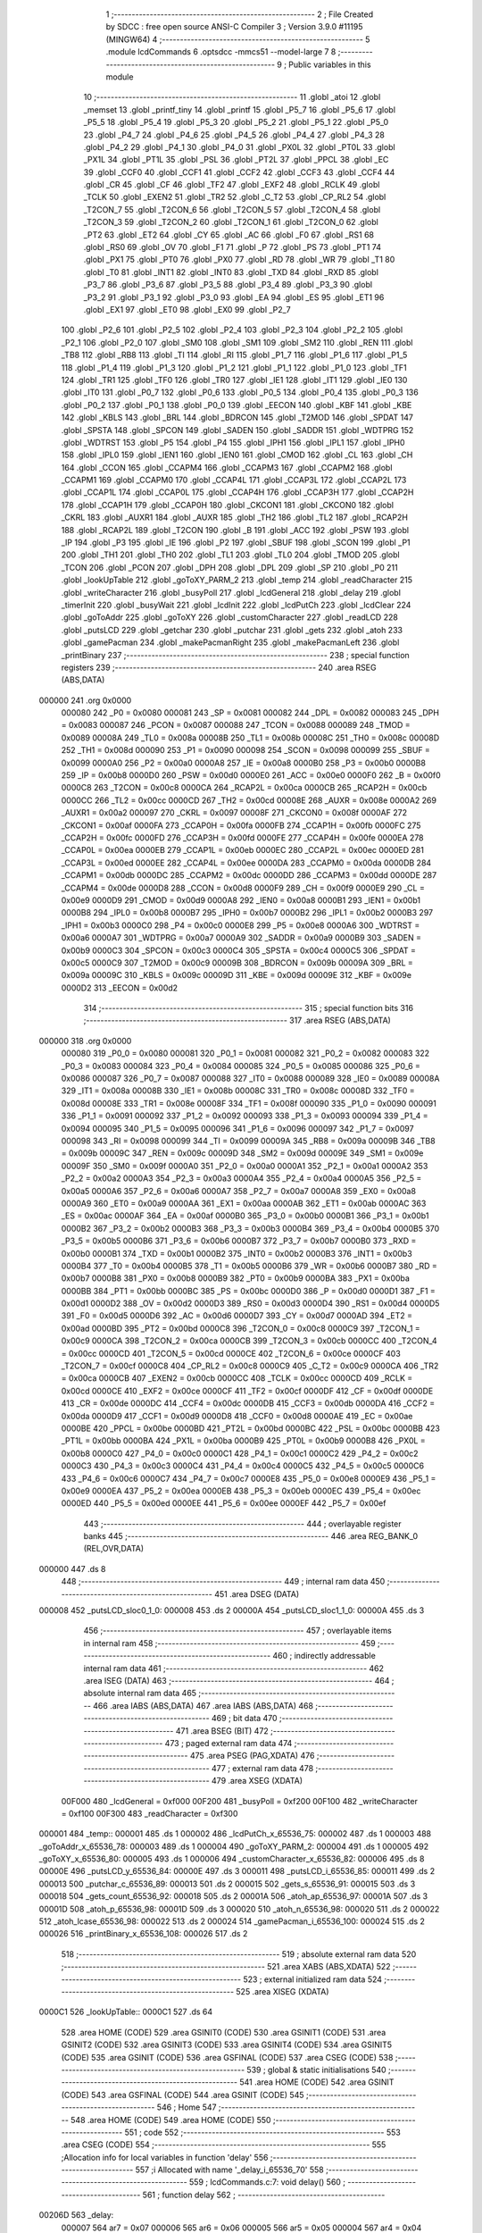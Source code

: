                                       1 ;--------------------------------------------------------
                                      2 ; File Created by SDCC : free open source ANSI-C Compiler
                                      3 ; Version 3.9.0 #11195 (MINGW64)
                                      4 ;--------------------------------------------------------
                                      5 	.module lcdCommands
                                      6 	.optsdcc -mmcs51 --model-large
                                      7 	
                                      8 ;--------------------------------------------------------
                                      9 ; Public variables in this module
                                     10 ;--------------------------------------------------------
                                     11 	.globl _atoi
                                     12 	.globl _memset
                                     13 	.globl _printf_tiny
                                     14 	.globl _printf
                                     15 	.globl _P5_7
                                     16 	.globl _P5_6
                                     17 	.globl _P5_5
                                     18 	.globl _P5_4
                                     19 	.globl _P5_3
                                     20 	.globl _P5_2
                                     21 	.globl _P5_1
                                     22 	.globl _P5_0
                                     23 	.globl _P4_7
                                     24 	.globl _P4_6
                                     25 	.globl _P4_5
                                     26 	.globl _P4_4
                                     27 	.globl _P4_3
                                     28 	.globl _P4_2
                                     29 	.globl _P4_1
                                     30 	.globl _P4_0
                                     31 	.globl _PX0L
                                     32 	.globl _PT0L
                                     33 	.globl _PX1L
                                     34 	.globl _PT1L
                                     35 	.globl _PSL
                                     36 	.globl _PT2L
                                     37 	.globl _PPCL
                                     38 	.globl _EC
                                     39 	.globl _CCF0
                                     40 	.globl _CCF1
                                     41 	.globl _CCF2
                                     42 	.globl _CCF3
                                     43 	.globl _CCF4
                                     44 	.globl _CR
                                     45 	.globl _CF
                                     46 	.globl _TF2
                                     47 	.globl _EXF2
                                     48 	.globl _RCLK
                                     49 	.globl _TCLK
                                     50 	.globl _EXEN2
                                     51 	.globl _TR2
                                     52 	.globl _C_T2
                                     53 	.globl _CP_RL2
                                     54 	.globl _T2CON_7
                                     55 	.globl _T2CON_6
                                     56 	.globl _T2CON_5
                                     57 	.globl _T2CON_4
                                     58 	.globl _T2CON_3
                                     59 	.globl _T2CON_2
                                     60 	.globl _T2CON_1
                                     61 	.globl _T2CON_0
                                     62 	.globl _PT2
                                     63 	.globl _ET2
                                     64 	.globl _CY
                                     65 	.globl _AC
                                     66 	.globl _F0
                                     67 	.globl _RS1
                                     68 	.globl _RS0
                                     69 	.globl _OV
                                     70 	.globl _F1
                                     71 	.globl _P
                                     72 	.globl _PS
                                     73 	.globl _PT1
                                     74 	.globl _PX1
                                     75 	.globl _PT0
                                     76 	.globl _PX0
                                     77 	.globl _RD
                                     78 	.globl _WR
                                     79 	.globl _T1
                                     80 	.globl _T0
                                     81 	.globl _INT1
                                     82 	.globl _INT0
                                     83 	.globl _TXD
                                     84 	.globl _RXD
                                     85 	.globl _P3_7
                                     86 	.globl _P3_6
                                     87 	.globl _P3_5
                                     88 	.globl _P3_4
                                     89 	.globl _P3_3
                                     90 	.globl _P3_2
                                     91 	.globl _P3_1
                                     92 	.globl _P3_0
                                     93 	.globl _EA
                                     94 	.globl _ES
                                     95 	.globl _ET1
                                     96 	.globl _EX1
                                     97 	.globl _ET0
                                     98 	.globl _EX0
                                     99 	.globl _P2_7
                                    100 	.globl _P2_6
                                    101 	.globl _P2_5
                                    102 	.globl _P2_4
                                    103 	.globl _P2_3
                                    104 	.globl _P2_2
                                    105 	.globl _P2_1
                                    106 	.globl _P2_0
                                    107 	.globl _SM0
                                    108 	.globl _SM1
                                    109 	.globl _SM2
                                    110 	.globl _REN
                                    111 	.globl _TB8
                                    112 	.globl _RB8
                                    113 	.globl _TI
                                    114 	.globl _RI
                                    115 	.globl _P1_7
                                    116 	.globl _P1_6
                                    117 	.globl _P1_5
                                    118 	.globl _P1_4
                                    119 	.globl _P1_3
                                    120 	.globl _P1_2
                                    121 	.globl _P1_1
                                    122 	.globl _P1_0
                                    123 	.globl _TF1
                                    124 	.globl _TR1
                                    125 	.globl _TF0
                                    126 	.globl _TR0
                                    127 	.globl _IE1
                                    128 	.globl _IT1
                                    129 	.globl _IE0
                                    130 	.globl _IT0
                                    131 	.globl _P0_7
                                    132 	.globl _P0_6
                                    133 	.globl _P0_5
                                    134 	.globl _P0_4
                                    135 	.globl _P0_3
                                    136 	.globl _P0_2
                                    137 	.globl _P0_1
                                    138 	.globl _P0_0
                                    139 	.globl _EECON
                                    140 	.globl _KBF
                                    141 	.globl _KBE
                                    142 	.globl _KBLS
                                    143 	.globl _BRL
                                    144 	.globl _BDRCON
                                    145 	.globl _T2MOD
                                    146 	.globl _SPDAT
                                    147 	.globl _SPSTA
                                    148 	.globl _SPCON
                                    149 	.globl _SADEN
                                    150 	.globl _SADDR
                                    151 	.globl _WDTPRG
                                    152 	.globl _WDTRST
                                    153 	.globl _P5
                                    154 	.globl _P4
                                    155 	.globl _IPH1
                                    156 	.globl _IPL1
                                    157 	.globl _IPH0
                                    158 	.globl _IPL0
                                    159 	.globl _IEN1
                                    160 	.globl _IEN0
                                    161 	.globl _CMOD
                                    162 	.globl _CL
                                    163 	.globl _CH
                                    164 	.globl _CCON
                                    165 	.globl _CCAPM4
                                    166 	.globl _CCAPM3
                                    167 	.globl _CCAPM2
                                    168 	.globl _CCAPM1
                                    169 	.globl _CCAPM0
                                    170 	.globl _CCAP4L
                                    171 	.globl _CCAP3L
                                    172 	.globl _CCAP2L
                                    173 	.globl _CCAP1L
                                    174 	.globl _CCAP0L
                                    175 	.globl _CCAP4H
                                    176 	.globl _CCAP3H
                                    177 	.globl _CCAP2H
                                    178 	.globl _CCAP1H
                                    179 	.globl _CCAP0H
                                    180 	.globl _CKCON1
                                    181 	.globl _CKCON0
                                    182 	.globl _CKRL
                                    183 	.globl _AUXR1
                                    184 	.globl _AUXR
                                    185 	.globl _TH2
                                    186 	.globl _TL2
                                    187 	.globl _RCAP2H
                                    188 	.globl _RCAP2L
                                    189 	.globl _T2CON
                                    190 	.globl _B
                                    191 	.globl _ACC
                                    192 	.globl _PSW
                                    193 	.globl _IP
                                    194 	.globl _P3
                                    195 	.globl _IE
                                    196 	.globl _P2
                                    197 	.globl _SBUF
                                    198 	.globl _SCON
                                    199 	.globl _P1
                                    200 	.globl _TH1
                                    201 	.globl _TH0
                                    202 	.globl _TL1
                                    203 	.globl _TL0
                                    204 	.globl _TMOD
                                    205 	.globl _TCON
                                    206 	.globl _PCON
                                    207 	.globl _DPH
                                    208 	.globl _DPL
                                    209 	.globl _SP
                                    210 	.globl _P0
                                    211 	.globl _lookUpTable
                                    212 	.globl _goToXY_PARM_2
                                    213 	.globl _temp
                                    214 	.globl _readCharacter
                                    215 	.globl _writeCharacter
                                    216 	.globl _busyPoll
                                    217 	.globl _lcdGeneral
                                    218 	.globl _delay
                                    219 	.globl _timerInit
                                    220 	.globl _busyWait
                                    221 	.globl _lcdInit
                                    222 	.globl _lcdPutCh
                                    223 	.globl _lcdClear
                                    224 	.globl _goToAddr
                                    225 	.globl _goToXY
                                    226 	.globl _customCharacter
                                    227 	.globl _readLCD
                                    228 	.globl _putsLCD
                                    229 	.globl _getchar
                                    230 	.globl _putchar
                                    231 	.globl _gets
                                    232 	.globl _atoh
                                    233 	.globl _gamePacman
                                    234 	.globl _makePacmanRight
                                    235 	.globl _makePacmanLeft
                                    236 	.globl _printBinary
                                    237 ;--------------------------------------------------------
                                    238 ; special function registers
                                    239 ;--------------------------------------------------------
                                    240 	.area RSEG    (ABS,DATA)
      000000                        241 	.org 0x0000
                           000080   242 _P0	=	0x0080
                           000081   243 _SP	=	0x0081
                           000082   244 _DPL	=	0x0082
                           000083   245 _DPH	=	0x0083
                           000087   246 _PCON	=	0x0087
                           000088   247 _TCON	=	0x0088
                           000089   248 _TMOD	=	0x0089
                           00008A   249 _TL0	=	0x008a
                           00008B   250 _TL1	=	0x008b
                           00008C   251 _TH0	=	0x008c
                           00008D   252 _TH1	=	0x008d
                           000090   253 _P1	=	0x0090
                           000098   254 _SCON	=	0x0098
                           000099   255 _SBUF	=	0x0099
                           0000A0   256 _P2	=	0x00a0
                           0000A8   257 _IE	=	0x00a8
                           0000B0   258 _P3	=	0x00b0
                           0000B8   259 _IP	=	0x00b8
                           0000D0   260 _PSW	=	0x00d0
                           0000E0   261 _ACC	=	0x00e0
                           0000F0   262 _B	=	0x00f0
                           0000C8   263 _T2CON	=	0x00c8
                           0000CA   264 _RCAP2L	=	0x00ca
                           0000CB   265 _RCAP2H	=	0x00cb
                           0000CC   266 _TL2	=	0x00cc
                           0000CD   267 _TH2	=	0x00cd
                           00008E   268 _AUXR	=	0x008e
                           0000A2   269 _AUXR1	=	0x00a2
                           000097   270 _CKRL	=	0x0097
                           00008F   271 _CKCON0	=	0x008f
                           0000AF   272 _CKCON1	=	0x00af
                           0000FA   273 _CCAP0H	=	0x00fa
                           0000FB   274 _CCAP1H	=	0x00fb
                           0000FC   275 _CCAP2H	=	0x00fc
                           0000FD   276 _CCAP3H	=	0x00fd
                           0000FE   277 _CCAP4H	=	0x00fe
                           0000EA   278 _CCAP0L	=	0x00ea
                           0000EB   279 _CCAP1L	=	0x00eb
                           0000EC   280 _CCAP2L	=	0x00ec
                           0000ED   281 _CCAP3L	=	0x00ed
                           0000EE   282 _CCAP4L	=	0x00ee
                           0000DA   283 _CCAPM0	=	0x00da
                           0000DB   284 _CCAPM1	=	0x00db
                           0000DC   285 _CCAPM2	=	0x00dc
                           0000DD   286 _CCAPM3	=	0x00dd
                           0000DE   287 _CCAPM4	=	0x00de
                           0000D8   288 _CCON	=	0x00d8
                           0000F9   289 _CH	=	0x00f9
                           0000E9   290 _CL	=	0x00e9
                           0000D9   291 _CMOD	=	0x00d9
                           0000A8   292 _IEN0	=	0x00a8
                           0000B1   293 _IEN1	=	0x00b1
                           0000B8   294 _IPL0	=	0x00b8
                           0000B7   295 _IPH0	=	0x00b7
                           0000B2   296 _IPL1	=	0x00b2
                           0000B3   297 _IPH1	=	0x00b3
                           0000C0   298 _P4	=	0x00c0
                           0000E8   299 _P5	=	0x00e8
                           0000A6   300 _WDTRST	=	0x00a6
                           0000A7   301 _WDTPRG	=	0x00a7
                           0000A9   302 _SADDR	=	0x00a9
                           0000B9   303 _SADEN	=	0x00b9
                           0000C3   304 _SPCON	=	0x00c3
                           0000C4   305 _SPSTA	=	0x00c4
                           0000C5   306 _SPDAT	=	0x00c5
                           0000C9   307 _T2MOD	=	0x00c9
                           00009B   308 _BDRCON	=	0x009b
                           00009A   309 _BRL	=	0x009a
                           00009C   310 _KBLS	=	0x009c
                           00009D   311 _KBE	=	0x009d
                           00009E   312 _KBF	=	0x009e
                           0000D2   313 _EECON	=	0x00d2
                                    314 ;--------------------------------------------------------
                                    315 ; special function bits
                                    316 ;--------------------------------------------------------
                                    317 	.area RSEG    (ABS,DATA)
      000000                        318 	.org 0x0000
                           000080   319 _P0_0	=	0x0080
                           000081   320 _P0_1	=	0x0081
                           000082   321 _P0_2	=	0x0082
                           000083   322 _P0_3	=	0x0083
                           000084   323 _P0_4	=	0x0084
                           000085   324 _P0_5	=	0x0085
                           000086   325 _P0_6	=	0x0086
                           000087   326 _P0_7	=	0x0087
                           000088   327 _IT0	=	0x0088
                           000089   328 _IE0	=	0x0089
                           00008A   329 _IT1	=	0x008a
                           00008B   330 _IE1	=	0x008b
                           00008C   331 _TR0	=	0x008c
                           00008D   332 _TF0	=	0x008d
                           00008E   333 _TR1	=	0x008e
                           00008F   334 _TF1	=	0x008f
                           000090   335 _P1_0	=	0x0090
                           000091   336 _P1_1	=	0x0091
                           000092   337 _P1_2	=	0x0092
                           000093   338 _P1_3	=	0x0093
                           000094   339 _P1_4	=	0x0094
                           000095   340 _P1_5	=	0x0095
                           000096   341 _P1_6	=	0x0096
                           000097   342 _P1_7	=	0x0097
                           000098   343 _RI	=	0x0098
                           000099   344 _TI	=	0x0099
                           00009A   345 _RB8	=	0x009a
                           00009B   346 _TB8	=	0x009b
                           00009C   347 _REN	=	0x009c
                           00009D   348 _SM2	=	0x009d
                           00009E   349 _SM1	=	0x009e
                           00009F   350 _SM0	=	0x009f
                           0000A0   351 _P2_0	=	0x00a0
                           0000A1   352 _P2_1	=	0x00a1
                           0000A2   353 _P2_2	=	0x00a2
                           0000A3   354 _P2_3	=	0x00a3
                           0000A4   355 _P2_4	=	0x00a4
                           0000A5   356 _P2_5	=	0x00a5
                           0000A6   357 _P2_6	=	0x00a6
                           0000A7   358 _P2_7	=	0x00a7
                           0000A8   359 _EX0	=	0x00a8
                           0000A9   360 _ET0	=	0x00a9
                           0000AA   361 _EX1	=	0x00aa
                           0000AB   362 _ET1	=	0x00ab
                           0000AC   363 _ES	=	0x00ac
                           0000AF   364 _EA	=	0x00af
                           0000B0   365 _P3_0	=	0x00b0
                           0000B1   366 _P3_1	=	0x00b1
                           0000B2   367 _P3_2	=	0x00b2
                           0000B3   368 _P3_3	=	0x00b3
                           0000B4   369 _P3_4	=	0x00b4
                           0000B5   370 _P3_5	=	0x00b5
                           0000B6   371 _P3_6	=	0x00b6
                           0000B7   372 _P3_7	=	0x00b7
                           0000B0   373 _RXD	=	0x00b0
                           0000B1   374 _TXD	=	0x00b1
                           0000B2   375 _INT0	=	0x00b2
                           0000B3   376 _INT1	=	0x00b3
                           0000B4   377 _T0	=	0x00b4
                           0000B5   378 _T1	=	0x00b5
                           0000B6   379 _WR	=	0x00b6
                           0000B7   380 _RD	=	0x00b7
                           0000B8   381 _PX0	=	0x00b8
                           0000B9   382 _PT0	=	0x00b9
                           0000BA   383 _PX1	=	0x00ba
                           0000BB   384 _PT1	=	0x00bb
                           0000BC   385 _PS	=	0x00bc
                           0000D0   386 _P	=	0x00d0
                           0000D1   387 _F1	=	0x00d1
                           0000D2   388 _OV	=	0x00d2
                           0000D3   389 _RS0	=	0x00d3
                           0000D4   390 _RS1	=	0x00d4
                           0000D5   391 _F0	=	0x00d5
                           0000D6   392 _AC	=	0x00d6
                           0000D7   393 _CY	=	0x00d7
                           0000AD   394 _ET2	=	0x00ad
                           0000BD   395 _PT2	=	0x00bd
                           0000C8   396 _T2CON_0	=	0x00c8
                           0000C9   397 _T2CON_1	=	0x00c9
                           0000CA   398 _T2CON_2	=	0x00ca
                           0000CB   399 _T2CON_3	=	0x00cb
                           0000CC   400 _T2CON_4	=	0x00cc
                           0000CD   401 _T2CON_5	=	0x00cd
                           0000CE   402 _T2CON_6	=	0x00ce
                           0000CF   403 _T2CON_7	=	0x00cf
                           0000C8   404 _CP_RL2	=	0x00c8
                           0000C9   405 _C_T2	=	0x00c9
                           0000CA   406 _TR2	=	0x00ca
                           0000CB   407 _EXEN2	=	0x00cb
                           0000CC   408 _TCLK	=	0x00cc
                           0000CD   409 _RCLK	=	0x00cd
                           0000CE   410 _EXF2	=	0x00ce
                           0000CF   411 _TF2	=	0x00cf
                           0000DF   412 _CF	=	0x00df
                           0000DE   413 _CR	=	0x00de
                           0000DC   414 _CCF4	=	0x00dc
                           0000DB   415 _CCF3	=	0x00db
                           0000DA   416 _CCF2	=	0x00da
                           0000D9   417 _CCF1	=	0x00d9
                           0000D8   418 _CCF0	=	0x00d8
                           0000AE   419 _EC	=	0x00ae
                           0000BE   420 _PPCL	=	0x00be
                           0000BD   421 _PT2L	=	0x00bd
                           0000BC   422 _PSL	=	0x00bc
                           0000BB   423 _PT1L	=	0x00bb
                           0000BA   424 _PX1L	=	0x00ba
                           0000B9   425 _PT0L	=	0x00b9
                           0000B8   426 _PX0L	=	0x00b8
                           0000C0   427 _P4_0	=	0x00c0
                           0000C1   428 _P4_1	=	0x00c1
                           0000C2   429 _P4_2	=	0x00c2
                           0000C3   430 _P4_3	=	0x00c3
                           0000C4   431 _P4_4	=	0x00c4
                           0000C5   432 _P4_5	=	0x00c5
                           0000C6   433 _P4_6	=	0x00c6
                           0000C7   434 _P4_7	=	0x00c7
                           0000E8   435 _P5_0	=	0x00e8
                           0000E9   436 _P5_1	=	0x00e9
                           0000EA   437 _P5_2	=	0x00ea
                           0000EB   438 _P5_3	=	0x00eb
                           0000EC   439 _P5_4	=	0x00ec
                           0000ED   440 _P5_5	=	0x00ed
                           0000EE   441 _P5_6	=	0x00ee
                           0000EF   442 _P5_7	=	0x00ef
                                    443 ;--------------------------------------------------------
                                    444 ; overlayable register banks
                                    445 ;--------------------------------------------------------
                                    446 	.area REG_BANK_0	(REL,OVR,DATA)
      000000                        447 	.ds 8
                                    448 ;--------------------------------------------------------
                                    449 ; internal ram data
                                    450 ;--------------------------------------------------------
                                    451 	.area DSEG    (DATA)
      000008                        452 _putsLCD_sloc0_1_0:
      000008                        453 	.ds 2
      00000A                        454 _putsLCD_sloc1_1_0:
      00000A                        455 	.ds 3
                                    456 ;--------------------------------------------------------
                                    457 ; overlayable items in internal ram 
                                    458 ;--------------------------------------------------------
                                    459 ;--------------------------------------------------------
                                    460 ; indirectly addressable internal ram data
                                    461 ;--------------------------------------------------------
                                    462 	.area ISEG    (DATA)
                                    463 ;--------------------------------------------------------
                                    464 ; absolute internal ram data
                                    465 ;--------------------------------------------------------
                                    466 	.area IABS    (ABS,DATA)
                                    467 	.area IABS    (ABS,DATA)
                                    468 ;--------------------------------------------------------
                                    469 ; bit data
                                    470 ;--------------------------------------------------------
                                    471 	.area BSEG    (BIT)
                                    472 ;--------------------------------------------------------
                                    473 ; paged external ram data
                                    474 ;--------------------------------------------------------
                                    475 	.area PSEG    (PAG,XDATA)
                                    476 ;--------------------------------------------------------
                                    477 ; external ram data
                                    478 ;--------------------------------------------------------
                                    479 	.area XSEG    (XDATA)
                           00F000   480 _lcdGeneral	=	0xf000
                           00F200   481 _busyPoll	=	0xf200
                           00F100   482 _writeCharacter	=	0xf100
                           00F300   483 _readCharacter	=	0xf300
      000001                        484 _temp::
      000001                        485 	.ds 1
      000002                        486 _lcdPutCh_x_65536_75:
      000002                        487 	.ds 1
      000003                        488 _goToAddr_x_65536_78:
      000003                        489 	.ds 1
      000004                        490 _goToXY_PARM_2:
      000004                        491 	.ds 1
      000005                        492 _goToXY_x_65536_80:
      000005                        493 	.ds 1
      000006                        494 _customCharacter_x_65536_82:
      000006                        495 	.ds 8
      00000E                        496 _putsLCD_y_65536_84:
      00000E                        497 	.ds 3
      000011                        498 _putsLCD_i_65536_85:
      000011                        499 	.ds 2
      000013                        500 _putchar_c_65536_89:
      000013                        501 	.ds 2
      000015                        502 _gets_s_65536_91:
      000015                        503 	.ds 3
      000018                        504 _gets_count_65536_92:
      000018                        505 	.ds 2
      00001A                        506 _atoh_ap_65536_97:
      00001A                        507 	.ds 3
      00001D                        508 _atoh_p_65536_98:
      00001D                        509 	.ds 3
      000020                        510 _atoh_n_65536_98:
      000020                        511 	.ds 2
      000022                        512 _atoh_lcase_65536_98:
      000022                        513 	.ds 2
      000024                        514 _gamePacman_i_65536_100:
      000024                        515 	.ds 2
      000026                        516 _printBinary_x_65536_108:
      000026                        517 	.ds 2
                                    518 ;--------------------------------------------------------
                                    519 ; absolute external ram data
                                    520 ;--------------------------------------------------------
                                    521 	.area XABS    (ABS,XDATA)
                                    522 ;--------------------------------------------------------
                                    523 ; external initialized ram data
                                    524 ;--------------------------------------------------------
                                    525 	.area XISEG   (XDATA)
      0000C1                        526 _lookUpTable::
      0000C1                        527 	.ds 64
                                    528 	.area HOME    (CODE)
                                    529 	.area GSINIT0 (CODE)
                                    530 	.area GSINIT1 (CODE)
                                    531 	.area GSINIT2 (CODE)
                                    532 	.area GSINIT3 (CODE)
                                    533 	.area GSINIT4 (CODE)
                                    534 	.area GSINIT5 (CODE)
                                    535 	.area GSINIT  (CODE)
                                    536 	.area GSFINAL (CODE)
                                    537 	.area CSEG    (CODE)
                                    538 ;--------------------------------------------------------
                                    539 ; global & static initialisations
                                    540 ;--------------------------------------------------------
                                    541 	.area HOME    (CODE)
                                    542 	.area GSINIT  (CODE)
                                    543 	.area GSFINAL (CODE)
                                    544 	.area GSINIT  (CODE)
                                    545 ;--------------------------------------------------------
                                    546 ; Home
                                    547 ;--------------------------------------------------------
                                    548 	.area HOME    (CODE)
                                    549 	.area HOME    (CODE)
                                    550 ;--------------------------------------------------------
                                    551 ; code
                                    552 ;--------------------------------------------------------
                                    553 	.area CSEG    (CODE)
                                    554 ;------------------------------------------------------------
                                    555 ;Allocation info for local variables in function 'delay'
                                    556 ;------------------------------------------------------------
                                    557 ;i                         Allocated with name '_delay_i_65536_70'
                                    558 ;------------------------------------------------------------
                                    559 ;	lcdCommands.c:7: void delay()
                                    560 ;	-----------------------------------------
                                    561 ;	 function delay
                                    562 ;	-----------------------------------------
      00206D                        563 _delay:
                           000007   564 	ar7 = 0x07
                           000006   565 	ar6 = 0x06
                           000005   566 	ar5 = 0x05
                           000004   567 	ar4 = 0x04
                           000003   568 	ar3 = 0x03
                           000002   569 	ar2 = 0x02
                           000001   570 	ar1 = 0x01
                           000000   571 	ar0 = 0x00
                                    572 ;	lcdCommands.c:10: for ( i = 0 ; i < 1000; i++);
      00206D 7E E8            [12]  573 	mov	r6,#0xe8
      00206F 7F 03            [12]  574 	mov	r7,#0x03
      002071                        575 00104$:
      002071 1E               [12]  576 	dec	r6
      002072 BE FF 01         [24]  577 	cjne	r6,#0xff,00113$
      002075 1F               [12]  578 	dec	r7
      002076                        579 00113$:
      002076 EE               [12]  580 	mov	a,r6
      002077 4F               [12]  581 	orl	a,r7
      002078 70 F7            [24]  582 	jnz	00104$
                                    583 ;	lcdCommands.c:11: }
      00207A 22               [24]  584 	ret
                                    585 ;------------------------------------------------------------
                                    586 ;Allocation info for local variables in function 'timerInit'
                                    587 ;------------------------------------------------------------
                                    588 ;	lcdCommands.c:13: void timerInit()
                                    589 ;	-----------------------------------------
                                    590 ;	 function timerInit
                                    591 ;	-----------------------------------------
      00207B                        592 _timerInit:
                                    593 ;	lcdCommands.c:15: TMOD |= 0x01;
      00207B 43 89 01         [24]  594 	orl	_TMOD,#0x01
                                    595 ;	lcdCommands.c:16: TH0 = 0x4B;
      00207E 75 8C 4B         [24]  596 	mov	_TH0,#0x4b
                                    597 ;	lcdCommands.c:17: TL0 = 0xFC;
      002081 75 8A FC         [24]  598 	mov	_TL0,#0xfc
                                    599 ;	lcdCommands.c:18: TR0 = 1;           //turn ON Timer zero
                                    600 ;	assignBit
      002084 D2 8C            [12]  601 	setb	_TR0
                                    602 ;	lcdCommands.c:19: EA = 1;            //Enable Global Interrupt bit
                                    603 ;	assignBit
      002086 D2 AF            [12]  604 	setb	_EA
                                    605 ;	lcdCommands.c:20: ET0 = 1;           //Enable TImer0 Interrupt
                                    606 ;	assignBit
      002088 D2 A9            [12]  607 	setb	_ET0
                                    608 ;	lcdCommands.c:21: }
      00208A 22               [24]  609 	ret
                                    610 ;------------------------------------------------------------
                                    611 ;Allocation info for local variables in function 'busyWait'
                                    612 ;------------------------------------------------------------
                                    613 ;	lcdCommands.c:23: void busyWait()
                                    614 ;	-----------------------------------------
                                    615 ;	 function busyWait
                                    616 ;	-----------------------------------------
      00208B                        617 _busyWait:
                                    618 ;	lcdCommands.c:25: while (busyPoll & 0x80);
      00208B                        619 00101$:
      00208B 90 F2 00         [24]  620 	mov	dptr,#_busyPoll
      00208E E0               [24]  621 	movx	a,@dptr
      00208F FE               [12]  622 	mov	r6,a
      002090 A3               [24]  623 	inc	dptr
      002091 E0               [24]  624 	movx	a,@dptr
      002092 EE               [12]  625 	mov	a,r6
      002093 20 E7 F5         [24]  626 	jb	acc.7,00101$
                                    627 ;	lcdCommands.c:26: }
      002096 22               [24]  628 	ret
                                    629 ;------------------------------------------------------------
                                    630 ;Allocation info for local variables in function 'lcdInit'
                                    631 ;------------------------------------------------------------
                                    632 ;	lcdCommands.c:28: void lcdInit()
                                    633 ;	-----------------------------------------
                                    634 ;	 function lcdInit
                                    635 ;	-----------------------------------------
      002097                        636 _lcdInit:
                                    637 ;	lcdCommands.c:30: delay();
      002097 12 20 6D         [24]  638 	lcall	_delay
                                    639 ;	lcdCommands.c:31: lcdGeneral = 0x30;
      00209A 90 F0 00         [24]  640 	mov	dptr,#_lcdGeneral
      00209D 74 30            [12]  641 	mov	a,#0x30
      00209F F0               [24]  642 	movx	@dptr,a
      0020A0 E4               [12]  643 	clr	a
      0020A1 A3               [24]  644 	inc	dptr
      0020A2 F0               [24]  645 	movx	@dptr,a
                                    646 ;	lcdCommands.c:32: delay();
      0020A3 12 20 6D         [24]  647 	lcall	_delay
                                    648 ;	lcdCommands.c:33: lcdGeneral = 0x30;
      0020A6 90 F0 00         [24]  649 	mov	dptr,#_lcdGeneral
      0020A9 74 30            [12]  650 	mov	a,#0x30
      0020AB F0               [24]  651 	movx	@dptr,a
      0020AC E4               [12]  652 	clr	a
      0020AD A3               [24]  653 	inc	dptr
      0020AE F0               [24]  654 	movx	@dptr,a
                                    655 ;	lcdCommands.c:34: delay();
      0020AF 12 20 6D         [24]  656 	lcall	_delay
                                    657 ;	lcdCommands.c:35: lcdGeneral = 0x30;
      0020B2 90 F0 00         [24]  658 	mov	dptr,#_lcdGeneral
      0020B5 74 30            [12]  659 	mov	a,#0x30
      0020B7 F0               [24]  660 	movx	@dptr,a
      0020B8 E4               [12]  661 	clr	a
      0020B9 A3               [24]  662 	inc	dptr
      0020BA F0               [24]  663 	movx	@dptr,a
                                    664 ;	lcdCommands.c:36: busyWait();
      0020BB 12 20 8B         [24]  665 	lcall	_busyWait
                                    666 ;	lcdCommands.c:37: lcdGeneral = 0x38;
      0020BE 90 F0 00         [24]  667 	mov	dptr,#_lcdGeneral
      0020C1 74 38            [12]  668 	mov	a,#0x38
      0020C3 F0               [24]  669 	movx	@dptr,a
      0020C4 E4               [12]  670 	clr	a
      0020C5 A3               [24]  671 	inc	dptr
      0020C6 F0               [24]  672 	movx	@dptr,a
                                    673 ;	lcdCommands.c:38: busyWait();
      0020C7 12 20 8B         [24]  674 	lcall	_busyWait
                                    675 ;	lcdCommands.c:39: lcdGeneral = 0x08;
      0020CA 90 F0 00         [24]  676 	mov	dptr,#_lcdGeneral
      0020CD 74 08            [12]  677 	mov	a,#0x08
      0020CF F0               [24]  678 	movx	@dptr,a
      0020D0 E4               [12]  679 	clr	a
      0020D1 A3               [24]  680 	inc	dptr
      0020D2 F0               [24]  681 	movx	@dptr,a
                                    682 ;	lcdCommands.c:40: busyWait();
      0020D3 12 20 8B         [24]  683 	lcall	_busyWait
                                    684 ;	lcdCommands.c:41: lcdGeneral = 0x0C;
      0020D6 90 F0 00         [24]  685 	mov	dptr,#_lcdGeneral
      0020D9 74 0C            [12]  686 	mov	a,#0x0c
      0020DB F0               [24]  687 	movx	@dptr,a
      0020DC E4               [12]  688 	clr	a
      0020DD A3               [24]  689 	inc	dptr
      0020DE F0               [24]  690 	movx	@dptr,a
                                    691 ;	lcdCommands.c:42: busyWait();
      0020DF 12 20 8B         [24]  692 	lcall	_busyWait
                                    693 ;	lcdCommands.c:43: lcdGeneral = 0x06;
      0020E2 90 F0 00         [24]  694 	mov	dptr,#_lcdGeneral
      0020E5 74 06            [12]  695 	mov	a,#0x06
      0020E7 F0               [24]  696 	movx	@dptr,a
      0020E8 E4               [12]  697 	clr	a
      0020E9 A3               [24]  698 	inc	dptr
      0020EA F0               [24]  699 	movx	@dptr,a
                                    700 ;	lcdCommands.c:44: busyWait();
      0020EB 12 20 8B         [24]  701 	lcall	_busyWait
                                    702 ;	lcdCommands.c:45: lcdGeneral = 0x01;
      0020EE 90 F0 00         [24]  703 	mov	dptr,#_lcdGeneral
      0020F1 74 01            [12]  704 	mov	a,#0x01
      0020F3 F0               [24]  705 	movx	@dptr,a
      0020F4 E4               [12]  706 	clr	a
      0020F5 A3               [24]  707 	inc	dptr
      0020F6 F0               [24]  708 	movx	@dptr,a
                                    709 ;	lcdCommands.c:46: }
      0020F7 22               [24]  710 	ret
                                    711 ;------------------------------------------------------------
                                    712 ;Allocation info for local variables in function 'lcdPutCh'
                                    713 ;------------------------------------------------------------
                                    714 ;x                         Allocated with name '_lcdPutCh_x_65536_75'
                                    715 ;------------------------------------------------------------
                                    716 ;	lcdCommands.c:48: void lcdPutCh(uint8_t x)
                                    717 ;	-----------------------------------------
                                    718 ;	 function lcdPutCh
                                    719 ;	-----------------------------------------
      0020F8                        720 _lcdPutCh:
      0020F8 E5 82            [12]  721 	mov	a,dpl
      0020FA 90 00 02         [24]  722 	mov	dptr,#_lcdPutCh_x_65536_75
      0020FD F0               [24]  723 	movx	@dptr,a
                                    724 ;	lcdCommands.c:50: busyWait();
      0020FE 12 20 8B         [24]  725 	lcall	_busyWait
                                    726 ;	lcdCommands.c:51: writeCharacter = x;
      002101 90 00 02         [24]  727 	mov	dptr,#_lcdPutCh_x_65536_75
      002104 E0               [24]  728 	movx	a,@dptr
      002105 90 F1 00         [24]  729 	mov	dptr,#_writeCharacter
      002108 F0               [24]  730 	movx	@dptr,a
      002109 E4               [12]  731 	clr	a
      00210A A3               [24]  732 	inc	dptr
      00210B F0               [24]  733 	movx	@dptr,a
                                    734 ;	lcdCommands.c:52: }
      00210C 22               [24]  735 	ret
                                    736 ;------------------------------------------------------------
                                    737 ;Allocation info for local variables in function 'lcdClear'
                                    738 ;------------------------------------------------------------
                                    739 ;	lcdCommands.c:54: void lcdClear()
                                    740 ;	-----------------------------------------
                                    741 ;	 function lcdClear
                                    742 ;	-----------------------------------------
      00210D                        743 _lcdClear:
                                    744 ;	lcdCommands.c:56: busyWait();
      00210D 12 20 8B         [24]  745 	lcall	_busyWait
                                    746 ;	lcdCommands.c:57: lcdGeneral = 0x01;
      002110 90 F0 00         [24]  747 	mov	dptr,#_lcdGeneral
      002113 74 01            [12]  748 	mov	a,#0x01
      002115 F0               [24]  749 	movx	@dptr,a
      002116 E4               [12]  750 	clr	a
      002117 A3               [24]  751 	inc	dptr
      002118 F0               [24]  752 	movx	@dptr,a
                                    753 ;	lcdCommands.c:58: }
      002119 22               [24]  754 	ret
                                    755 ;------------------------------------------------------------
                                    756 ;Allocation info for local variables in function 'goToAddr'
                                    757 ;------------------------------------------------------------
                                    758 ;x                         Allocated with name '_goToAddr_x_65536_78'
                                    759 ;------------------------------------------------------------
                                    760 ;	lcdCommands.c:60: void goToAddr(uint8_t x)
                                    761 ;	-----------------------------------------
                                    762 ;	 function goToAddr
                                    763 ;	-----------------------------------------
      00211A                        764 _goToAddr:
      00211A E5 82            [12]  765 	mov	a,dpl
      00211C 90 00 03         [24]  766 	mov	dptr,#_goToAddr_x_65536_78
      00211F F0               [24]  767 	movx	@dptr,a
                                    768 ;	lcdCommands.c:62: busyWait();
      002120 12 20 8B         [24]  769 	lcall	_busyWait
                                    770 ;	lcdCommands.c:63: lcdGeneral = 0x80 | x;
      002123 90 00 03         [24]  771 	mov	dptr,#_goToAddr_x_65536_78
      002126 E0               [24]  772 	movx	a,@dptr
      002127 FF               [12]  773 	mov	r7,a
      002128 7E 00            [12]  774 	mov	r6,#0x00
      00212A 90 F0 00         [24]  775 	mov	dptr,#_lcdGeneral
      00212D 74 80            [12]  776 	mov	a,#0x80
      00212F 4F               [12]  777 	orl	a,r7
      002130 F0               [24]  778 	movx	@dptr,a
      002131 EE               [12]  779 	mov	a,r6
      002132 A3               [24]  780 	inc	dptr
      002133 F0               [24]  781 	movx	@dptr,a
                                    782 ;	lcdCommands.c:64: }
      002134 22               [24]  783 	ret
                                    784 ;------------------------------------------------------------
                                    785 ;Allocation info for local variables in function 'goToXY'
                                    786 ;------------------------------------------------------------
                                    787 ;y                         Allocated with name '_goToXY_PARM_2'
                                    788 ;x                         Allocated with name '_goToXY_x_65536_80'
                                    789 ;------------------------------------------------------------
                                    790 ;	lcdCommands.c:66: void goToXY(uint8_t x, uint8_t y)
                                    791 ;	-----------------------------------------
                                    792 ;	 function goToXY
                                    793 ;	-----------------------------------------
      002135                        794 _goToXY:
      002135 E5 82            [12]  795 	mov	a,dpl
      002137 90 00 05         [24]  796 	mov	dptr,#_goToXY_x_65536_80
      00213A F0               [24]  797 	movx	@dptr,a
                                    798 ;	lcdCommands.c:68: busyWait();
      00213B 12 20 8B         [24]  799 	lcall	_busyWait
                                    800 ;	lcdCommands.c:69: goToAddr(lookUpTable[x][y]);
      00213E 90 00 05         [24]  801 	mov	dptr,#_goToXY_x_65536_80
      002141 E0               [24]  802 	movx	a,@dptr
      002142 75 F0 10         [24]  803 	mov	b,#0x10
      002145 A4               [48]  804 	mul	ab
      002146 24 C1            [12]  805 	add	a,#_lookUpTable
      002148 FE               [12]  806 	mov	r6,a
      002149 74 00            [12]  807 	mov	a,#(_lookUpTable >> 8)
      00214B 35 F0            [12]  808 	addc	a,b
      00214D FF               [12]  809 	mov	r7,a
      00214E 90 00 04         [24]  810 	mov	dptr,#_goToXY_PARM_2
      002151 E0               [24]  811 	movx	a,@dptr
      002152 2E               [12]  812 	add	a,r6
      002153 F5 82            [12]  813 	mov	dpl,a
      002155 E4               [12]  814 	clr	a
      002156 3F               [12]  815 	addc	a,r7
      002157 F5 83            [12]  816 	mov	dph,a
      002159 E0               [24]  817 	movx	a,@dptr
      00215A F5 82            [12]  818 	mov	dpl,a
                                    819 ;	lcdCommands.c:70: }
      00215C 02 21 1A         [24]  820 	ljmp	_goToAddr
                                    821 ;------------------------------------------------------------
                                    822 ;Allocation info for local variables in function 'customCharacter'
                                    823 ;------------------------------------------------------------
                                    824 ;temp                      Allocated with name '_customCharacter_temp_65536_82'
                                    825 ;decimal                   Allocated with name '_customCharacter_decimal_65536_82'
                                    826 ;x                         Allocated with name '_customCharacter_x_65536_82'
                                    827 ;------------------------------------------------------------
                                    828 ;	lcdCommands.c:72: void customCharacter()
                                    829 ;	-----------------------------------------
                                    830 ;	 function customCharacter
                                    831 ;	-----------------------------------------
      00215F                        832 _customCharacter:
                                    833 ;	lcdCommands.c:77: busyWait();
      00215F 12 20 8B         [24]  834 	lcall	_busyWait
                                    835 ;	lcdCommands.c:78: lcdGeneral = 0x40 | 0x00;
      002162 90 F0 00         [24]  836 	mov	dptr,#_lcdGeneral
      002165 74 40            [12]  837 	mov	a,#0x40
      002167 F0               [24]  838 	movx	@dptr,a
      002168 E4               [12]  839 	clr	a
      002169 A3               [24]  840 	inc	dptr
      00216A F0               [24]  841 	movx	@dptr,a
                                    842 ;	lcdCommands.c:79: busyWait();
      00216B 12 20 8B         [24]  843 	lcall	_busyWait
                                    844 ;	lcdCommands.c:80: printf_tiny("\n\rEnter value for Row 1\n\r");
      00216E 74 96            [12]  845 	mov	a,#___str_0
      002170 C0 E0            [24]  846 	push	acc
      002172 74 3E            [12]  847 	mov	a,#(___str_0 >> 8)
      002174 C0 E0            [24]  848 	push	acc
      002176 12 30 CA         [24]  849 	lcall	_printf_tiny
      002179 15 81            [12]  850 	dec	sp
      00217B 15 81            [12]  851 	dec	sp
                                    852 ;	lcdCommands.c:81: gets(x);
      00217D 90 00 06         [24]  853 	mov	dptr,#_customCharacter_x_65536_82
      002180 75 F0 00         [24]  854 	mov	b,#0x00
      002183 12 26 4E         [24]  855 	lcall	_gets
                                    856 ;	lcdCommands.c:82: temp = atoh(x);
      002186 90 00 06         [24]  857 	mov	dptr,#_customCharacter_x_65536_82
      002189 75 F0 00         [24]  858 	mov	b,#0x00
      00218C 12 27 61         [24]  859 	lcall	_atoh
      00218F AE 82            [24]  860 	mov	r6,dpl
      002191 AF 83            [24]  861 	mov	r7,dph
                                    862 ;	lcdCommands.c:83: decimal = ((temp / 10) * 16) + (temp % 10);
      002193 90 00 7F         [24]  863 	mov	dptr,#__divsint_PARM_2
      002196 74 0A            [12]  864 	mov	a,#0x0a
      002198 F0               [24]  865 	movx	@dptr,a
      002199 E4               [12]  866 	clr	a
      00219A A3               [24]  867 	inc	dptr
      00219B F0               [24]  868 	movx	@dptr,a
      00219C 8E 82            [24]  869 	mov	dpl,r6
      00219E 8F 83            [24]  870 	mov	dph,r7
      0021A0 C0 07            [24]  871 	push	ar7
      0021A2 C0 06            [24]  872 	push	ar6
      0021A4 12 33 07         [24]  873 	lcall	__divsint
      0021A7 AC 82            [24]  874 	mov	r4,dpl
      0021A9 AD 83            [24]  875 	mov	r5,dph
      0021AB D0 06            [24]  876 	pop	ar6
      0021AD D0 07            [24]  877 	pop	ar7
      0021AF ED               [12]  878 	mov	a,r5
      0021B0 C4               [12]  879 	swap	a
      0021B1 54 F0            [12]  880 	anl	a,#0xf0
      0021B3 CC               [12]  881 	xch	a,r4
      0021B4 C4               [12]  882 	swap	a
      0021B5 CC               [12]  883 	xch	a,r4
      0021B6 6C               [12]  884 	xrl	a,r4
      0021B7 CC               [12]  885 	xch	a,r4
      0021B8 54 F0            [12]  886 	anl	a,#0xf0
      0021BA CC               [12]  887 	xch	a,r4
      0021BB 6C               [12]  888 	xrl	a,r4
      0021BC FD               [12]  889 	mov	r5,a
      0021BD 90 00 76         [24]  890 	mov	dptr,#__modsint_PARM_2
      0021C0 74 0A            [12]  891 	mov	a,#0x0a
      0021C2 F0               [24]  892 	movx	@dptr,a
      0021C3 E4               [12]  893 	clr	a
      0021C4 A3               [24]  894 	inc	dptr
      0021C5 F0               [24]  895 	movx	@dptr,a
      0021C6 8E 82            [24]  896 	mov	dpl,r6
      0021C8 8F 83            [24]  897 	mov	dph,r7
      0021CA C0 07            [24]  898 	push	ar7
      0021CC C0 06            [24]  899 	push	ar6
      0021CE C0 05            [24]  900 	push	ar5
      0021D0 C0 04            [24]  901 	push	ar4
      0021D2 12 31 F3         [24]  902 	lcall	__modsint
      0021D5 AA 82            [24]  903 	mov	r2,dpl
      0021D7 AB 83            [24]  904 	mov	r3,dph
      0021D9 D0 04            [24]  905 	pop	ar4
      0021DB D0 05            [24]  906 	pop	ar5
      0021DD EA               [12]  907 	mov	a,r2
      0021DE 2C               [12]  908 	add	a,r4
      0021DF FC               [12]  909 	mov	r4,a
      0021E0 EB               [12]  910 	mov	a,r3
      0021E1 3D               [12]  911 	addc	a,r5
      0021E2 FD               [12]  912 	mov	r5,a
                                    913 ;	lcdCommands.c:84: printBinary(decimal);
      0021E3 8C 82            [24]  914 	mov	dpl,r4
      0021E5 8D 83            [24]  915 	mov	dph,r5
      0021E7 12 2D 7E         [24]  916 	lcall	_printBinary
                                    917 ;	lcdCommands.c:85: memset(x,'\0',8 * sizeof(char));
      0021EA 90 00 6A         [24]  918 	mov	dptr,#_memset_PARM_2
      0021ED E4               [12]  919 	clr	a
      0021EE F0               [24]  920 	movx	@dptr,a
      0021EF 90 00 6B         [24]  921 	mov	dptr,#_memset_PARM_3
      0021F2 74 08            [12]  922 	mov	a,#0x08
      0021F4 F0               [24]  923 	movx	@dptr,a
      0021F5 E4               [12]  924 	clr	a
      0021F6 A3               [24]  925 	inc	dptr
      0021F7 F0               [24]  926 	movx	@dptr,a
      0021F8 90 00 06         [24]  927 	mov	dptr,#_customCharacter_x_65536_82
      0021FB 75 F0 00         [24]  928 	mov	b,#0x00
      0021FE 12 2F 67         [24]  929 	lcall	_memset
      002201 D0 06            [24]  930 	pop	ar6
      002203 D0 07            [24]  931 	pop	ar7
                                    932 ;	lcdCommands.c:86: writeCharacter = temp & 0xFF;
      002205 90 F1 00         [24]  933 	mov	dptr,#_writeCharacter
      002208 EE               [12]  934 	mov	a,r6
      002209 F0               [24]  935 	movx	@dptr,a
      00220A E4               [12]  936 	clr	a
      00220B A3               [24]  937 	inc	dptr
      00220C F0               [24]  938 	movx	@dptr,a
                                    939 ;	lcdCommands.c:87: busyWait();
      00220D 12 20 8B         [24]  940 	lcall	_busyWait
                                    941 ;	lcdCommands.c:88: lcdGeneral = 0x40 | 0x01;
      002210 90 F0 00         [24]  942 	mov	dptr,#_lcdGeneral
      002213 74 41            [12]  943 	mov	a,#0x41
      002215 F0               [24]  944 	movx	@dptr,a
      002216 E4               [12]  945 	clr	a
      002217 A3               [24]  946 	inc	dptr
      002218 F0               [24]  947 	movx	@dptr,a
                                    948 ;	lcdCommands.c:89: busyWait();
      002219 12 20 8B         [24]  949 	lcall	_busyWait
                                    950 ;	lcdCommands.c:91: printf_tiny("\n\rEnter value for Row 2\n\r");
      00221C 74 B0            [12]  951 	mov	a,#___str_1
      00221E C0 E0            [24]  952 	push	acc
      002220 74 3E            [12]  953 	mov	a,#(___str_1 >> 8)
      002222 C0 E0            [24]  954 	push	acc
      002224 12 30 CA         [24]  955 	lcall	_printf_tiny
      002227 15 81            [12]  956 	dec	sp
      002229 15 81            [12]  957 	dec	sp
                                    958 ;	lcdCommands.c:92: gets(x);
      00222B 90 00 06         [24]  959 	mov	dptr,#_customCharacter_x_65536_82
      00222E 75 F0 00         [24]  960 	mov	b,#0x00
      002231 12 26 4E         [24]  961 	lcall	_gets
                                    962 ;	lcdCommands.c:93: decimal = atoi(x);
      002234 90 00 06         [24]  963 	mov	dptr,#_customCharacter_x_65536_82
      002237 75 F0 00         [24]  964 	mov	b,#0x00
      00223A 12 2F 8F         [24]  965 	lcall	_atoi
                                    966 ;	lcdCommands.c:94: printBinary(decimal);
      00223D 12 2D 7E         [24]  967 	lcall	_printBinary
                                    968 ;	lcdCommands.c:95: temp = atoh(x);
      002240 90 00 06         [24]  969 	mov	dptr,#_customCharacter_x_65536_82
      002243 75 F0 00         [24]  970 	mov	b,#0x00
      002246 12 27 61         [24]  971 	lcall	_atoh
      002249 AE 82            [24]  972 	mov	r6,dpl
      00224B AF 83            [24]  973 	mov	r7,dph
                                    974 ;	lcdCommands.c:96: memset(x,'\0',8 * sizeof(char));
      00224D 90 00 6A         [24]  975 	mov	dptr,#_memset_PARM_2
      002250 E4               [12]  976 	clr	a
      002251 F0               [24]  977 	movx	@dptr,a
      002252 90 00 6B         [24]  978 	mov	dptr,#_memset_PARM_3
      002255 74 08            [12]  979 	mov	a,#0x08
      002257 F0               [24]  980 	movx	@dptr,a
      002258 E4               [12]  981 	clr	a
      002259 A3               [24]  982 	inc	dptr
      00225A F0               [24]  983 	movx	@dptr,a
      00225B 90 00 06         [24]  984 	mov	dptr,#_customCharacter_x_65536_82
      00225E 75 F0 00         [24]  985 	mov	b,#0x00
      002261 C0 07            [24]  986 	push	ar7
      002263 C0 06            [24]  987 	push	ar6
      002265 12 2F 67         [24]  988 	lcall	_memset
      002268 D0 06            [24]  989 	pop	ar6
      00226A D0 07            [24]  990 	pop	ar7
                                    991 ;	lcdCommands.c:97: writeCharacter = temp & 0xFF;
      00226C 90 F1 00         [24]  992 	mov	dptr,#_writeCharacter
      00226F EE               [12]  993 	mov	a,r6
      002270 F0               [24]  994 	movx	@dptr,a
      002271 E4               [12]  995 	clr	a
      002272 A3               [24]  996 	inc	dptr
      002273 F0               [24]  997 	movx	@dptr,a
                                    998 ;	lcdCommands.c:98: busyWait();
      002274 12 20 8B         [24]  999 	lcall	_busyWait
                                   1000 ;	lcdCommands.c:99: lcdGeneral = 0x40 | 0x02;
      002277 90 F0 00         [24] 1001 	mov	dptr,#_lcdGeneral
      00227A 74 42            [12] 1002 	mov	a,#0x42
      00227C F0               [24] 1003 	movx	@dptr,a
      00227D E4               [12] 1004 	clr	a
      00227E A3               [24] 1005 	inc	dptr
      00227F F0               [24] 1006 	movx	@dptr,a
                                   1007 ;	lcdCommands.c:100: busyWait();
      002280 12 20 8B         [24] 1008 	lcall	_busyWait
                                   1009 ;	lcdCommands.c:101: printf_tiny("\n\rEnter value for Row 3\n\r");
      002283 74 CA            [12] 1010 	mov	a,#___str_2
      002285 C0 E0            [24] 1011 	push	acc
      002287 74 3E            [12] 1012 	mov	a,#(___str_2 >> 8)
      002289 C0 E0            [24] 1013 	push	acc
      00228B 12 30 CA         [24] 1014 	lcall	_printf_tiny
      00228E 15 81            [12] 1015 	dec	sp
      002290 15 81            [12] 1016 	dec	sp
                                   1017 ;	lcdCommands.c:102: gets(x);
      002292 90 00 06         [24] 1018 	mov	dptr,#_customCharacter_x_65536_82
      002295 75 F0 00         [24] 1019 	mov	b,#0x00
      002298 12 26 4E         [24] 1020 	lcall	_gets
                                   1021 ;	lcdCommands.c:103: decimal = atoi(x);
      00229B 90 00 06         [24] 1022 	mov	dptr,#_customCharacter_x_65536_82
      00229E 75 F0 00         [24] 1023 	mov	b,#0x00
      0022A1 12 2F 8F         [24] 1024 	lcall	_atoi
                                   1025 ;	lcdCommands.c:104: printBinary(decimal);
      0022A4 12 2D 7E         [24] 1026 	lcall	_printBinary
                                   1027 ;	lcdCommands.c:105: temp = atoh(x);
      0022A7 90 00 06         [24] 1028 	mov	dptr,#_customCharacter_x_65536_82
      0022AA 75 F0 00         [24] 1029 	mov	b,#0x00
      0022AD 12 27 61         [24] 1030 	lcall	_atoh
      0022B0 AE 82            [24] 1031 	mov	r6,dpl
      0022B2 AF 83            [24] 1032 	mov	r7,dph
                                   1033 ;	lcdCommands.c:106: memset(x,'\0',8 * sizeof(char));
      0022B4 90 00 6A         [24] 1034 	mov	dptr,#_memset_PARM_2
      0022B7 E4               [12] 1035 	clr	a
      0022B8 F0               [24] 1036 	movx	@dptr,a
      0022B9 90 00 6B         [24] 1037 	mov	dptr,#_memset_PARM_3
      0022BC 74 08            [12] 1038 	mov	a,#0x08
      0022BE F0               [24] 1039 	movx	@dptr,a
      0022BF E4               [12] 1040 	clr	a
      0022C0 A3               [24] 1041 	inc	dptr
      0022C1 F0               [24] 1042 	movx	@dptr,a
      0022C2 90 00 06         [24] 1043 	mov	dptr,#_customCharacter_x_65536_82
      0022C5 75 F0 00         [24] 1044 	mov	b,#0x00
      0022C8 C0 07            [24] 1045 	push	ar7
      0022CA C0 06            [24] 1046 	push	ar6
      0022CC 12 2F 67         [24] 1047 	lcall	_memset
      0022CF D0 06            [24] 1048 	pop	ar6
      0022D1 D0 07            [24] 1049 	pop	ar7
                                   1050 ;	lcdCommands.c:107: writeCharacter = temp & 0xFF;
      0022D3 90 F1 00         [24] 1051 	mov	dptr,#_writeCharacter
      0022D6 EE               [12] 1052 	mov	a,r6
      0022D7 F0               [24] 1053 	movx	@dptr,a
      0022D8 E4               [12] 1054 	clr	a
      0022D9 A3               [24] 1055 	inc	dptr
      0022DA F0               [24] 1056 	movx	@dptr,a
                                   1057 ;	lcdCommands.c:108: busyWait();
      0022DB 12 20 8B         [24] 1058 	lcall	_busyWait
                                   1059 ;	lcdCommands.c:109: lcdGeneral = 0x40 | 0x03;
      0022DE 90 F0 00         [24] 1060 	mov	dptr,#_lcdGeneral
      0022E1 74 43            [12] 1061 	mov	a,#0x43
      0022E3 F0               [24] 1062 	movx	@dptr,a
      0022E4 E4               [12] 1063 	clr	a
      0022E5 A3               [24] 1064 	inc	dptr
      0022E6 F0               [24] 1065 	movx	@dptr,a
                                   1066 ;	lcdCommands.c:110: busyWait();
      0022E7 12 20 8B         [24] 1067 	lcall	_busyWait
                                   1068 ;	lcdCommands.c:111: printf_tiny("\n\rEnter value for Row 4\n\r");
      0022EA 74 E4            [12] 1069 	mov	a,#___str_3
      0022EC C0 E0            [24] 1070 	push	acc
      0022EE 74 3E            [12] 1071 	mov	a,#(___str_3 >> 8)
      0022F0 C0 E0            [24] 1072 	push	acc
      0022F2 12 30 CA         [24] 1073 	lcall	_printf_tiny
      0022F5 15 81            [12] 1074 	dec	sp
      0022F7 15 81            [12] 1075 	dec	sp
                                   1076 ;	lcdCommands.c:112: gets(x);
      0022F9 90 00 06         [24] 1077 	mov	dptr,#_customCharacter_x_65536_82
      0022FC 75 F0 00         [24] 1078 	mov	b,#0x00
      0022FF 12 26 4E         [24] 1079 	lcall	_gets
                                   1080 ;	lcdCommands.c:113: temp = atoh(x);
      002302 90 00 06         [24] 1081 	mov	dptr,#_customCharacter_x_65536_82
      002305 75 F0 00         [24] 1082 	mov	b,#0x00
      002308 12 27 61         [24] 1083 	lcall	_atoh
      00230B AE 82            [24] 1084 	mov	r6,dpl
      00230D AF 83            [24] 1085 	mov	r7,dph
                                   1086 ;	lcdCommands.c:114: memset(x,'\0',8 * sizeof(char));
      00230F 90 00 6A         [24] 1087 	mov	dptr,#_memset_PARM_2
      002312 E4               [12] 1088 	clr	a
      002313 F0               [24] 1089 	movx	@dptr,a
      002314 90 00 6B         [24] 1090 	mov	dptr,#_memset_PARM_3
      002317 74 08            [12] 1091 	mov	a,#0x08
      002319 F0               [24] 1092 	movx	@dptr,a
      00231A E4               [12] 1093 	clr	a
      00231B A3               [24] 1094 	inc	dptr
      00231C F0               [24] 1095 	movx	@dptr,a
      00231D 90 00 06         [24] 1096 	mov	dptr,#_customCharacter_x_65536_82
      002320 75 F0 00         [24] 1097 	mov	b,#0x00
      002323 C0 07            [24] 1098 	push	ar7
      002325 C0 06            [24] 1099 	push	ar6
      002327 12 2F 67         [24] 1100 	lcall	_memset
      00232A D0 06            [24] 1101 	pop	ar6
      00232C D0 07            [24] 1102 	pop	ar7
                                   1103 ;	lcdCommands.c:115: writeCharacter = temp & 0xFF;
      00232E 90 F1 00         [24] 1104 	mov	dptr,#_writeCharacter
      002331 EE               [12] 1105 	mov	a,r6
      002332 F0               [24] 1106 	movx	@dptr,a
      002333 E4               [12] 1107 	clr	a
      002334 A3               [24] 1108 	inc	dptr
      002335 F0               [24] 1109 	movx	@dptr,a
                                   1110 ;	lcdCommands.c:116: busyWait();
      002336 12 20 8B         [24] 1111 	lcall	_busyWait
                                   1112 ;	lcdCommands.c:117: lcdGeneral = 0x40 | 0x04;
      002339 90 F0 00         [24] 1113 	mov	dptr,#_lcdGeneral
      00233C 74 44            [12] 1114 	mov	a,#0x44
      00233E F0               [24] 1115 	movx	@dptr,a
      00233F E4               [12] 1116 	clr	a
      002340 A3               [24] 1117 	inc	dptr
      002341 F0               [24] 1118 	movx	@dptr,a
                                   1119 ;	lcdCommands.c:118: busyWait();
      002342 12 20 8B         [24] 1120 	lcall	_busyWait
                                   1121 ;	lcdCommands.c:119: printf_tiny("\n\rEnter value for Row 5\n\r");
      002345 74 FE            [12] 1122 	mov	a,#___str_4
      002347 C0 E0            [24] 1123 	push	acc
      002349 74 3E            [12] 1124 	mov	a,#(___str_4 >> 8)
      00234B C0 E0            [24] 1125 	push	acc
      00234D 12 30 CA         [24] 1126 	lcall	_printf_tiny
      002350 15 81            [12] 1127 	dec	sp
      002352 15 81            [12] 1128 	dec	sp
                                   1129 ;	lcdCommands.c:120: gets(x);
      002354 90 00 06         [24] 1130 	mov	dptr,#_customCharacter_x_65536_82
      002357 75 F0 00         [24] 1131 	mov	b,#0x00
      00235A 12 26 4E         [24] 1132 	lcall	_gets
                                   1133 ;	lcdCommands.c:121: temp = atoh(x);
      00235D 90 00 06         [24] 1134 	mov	dptr,#_customCharacter_x_65536_82
      002360 75 F0 00         [24] 1135 	mov	b,#0x00
      002363 12 27 61         [24] 1136 	lcall	_atoh
      002366 AE 82            [24] 1137 	mov	r6,dpl
      002368 AF 83            [24] 1138 	mov	r7,dph
                                   1139 ;	lcdCommands.c:122: memset(x,'\0',8 * sizeof(char));
      00236A 90 00 6A         [24] 1140 	mov	dptr,#_memset_PARM_2
      00236D E4               [12] 1141 	clr	a
      00236E F0               [24] 1142 	movx	@dptr,a
      00236F 90 00 6B         [24] 1143 	mov	dptr,#_memset_PARM_3
      002372 74 08            [12] 1144 	mov	a,#0x08
      002374 F0               [24] 1145 	movx	@dptr,a
      002375 E4               [12] 1146 	clr	a
      002376 A3               [24] 1147 	inc	dptr
      002377 F0               [24] 1148 	movx	@dptr,a
      002378 90 00 06         [24] 1149 	mov	dptr,#_customCharacter_x_65536_82
      00237B 75 F0 00         [24] 1150 	mov	b,#0x00
      00237E C0 07            [24] 1151 	push	ar7
      002380 C0 06            [24] 1152 	push	ar6
      002382 12 2F 67         [24] 1153 	lcall	_memset
      002385 D0 06            [24] 1154 	pop	ar6
      002387 D0 07            [24] 1155 	pop	ar7
                                   1156 ;	lcdCommands.c:123: writeCharacter = temp & 0xFF;
      002389 90 F1 00         [24] 1157 	mov	dptr,#_writeCharacter
      00238C EE               [12] 1158 	mov	a,r6
      00238D F0               [24] 1159 	movx	@dptr,a
      00238E E4               [12] 1160 	clr	a
      00238F A3               [24] 1161 	inc	dptr
      002390 F0               [24] 1162 	movx	@dptr,a
                                   1163 ;	lcdCommands.c:124: busyWait();
      002391 12 20 8B         [24] 1164 	lcall	_busyWait
                                   1165 ;	lcdCommands.c:125: lcdGeneral = 0x40 | 0x05;
      002394 90 F0 00         [24] 1166 	mov	dptr,#_lcdGeneral
      002397 74 45            [12] 1167 	mov	a,#0x45
      002399 F0               [24] 1168 	movx	@dptr,a
      00239A E4               [12] 1169 	clr	a
      00239B A3               [24] 1170 	inc	dptr
      00239C F0               [24] 1171 	movx	@dptr,a
                                   1172 ;	lcdCommands.c:126: busyWait();
      00239D 12 20 8B         [24] 1173 	lcall	_busyWait
                                   1174 ;	lcdCommands.c:127: printf_tiny("\n\rEnter value for Row 6\n\r");
      0023A0 74 18            [12] 1175 	mov	a,#___str_5
      0023A2 C0 E0            [24] 1176 	push	acc
      0023A4 74 3F            [12] 1177 	mov	a,#(___str_5 >> 8)
      0023A6 C0 E0            [24] 1178 	push	acc
      0023A8 12 30 CA         [24] 1179 	lcall	_printf_tiny
      0023AB 15 81            [12] 1180 	dec	sp
      0023AD 15 81            [12] 1181 	dec	sp
                                   1182 ;	lcdCommands.c:128: gets(x);
      0023AF 90 00 06         [24] 1183 	mov	dptr,#_customCharacter_x_65536_82
      0023B2 75 F0 00         [24] 1184 	mov	b,#0x00
      0023B5 12 26 4E         [24] 1185 	lcall	_gets
                                   1186 ;	lcdCommands.c:129: temp = atoh(x);
      0023B8 90 00 06         [24] 1187 	mov	dptr,#_customCharacter_x_65536_82
      0023BB 75 F0 00         [24] 1188 	mov	b,#0x00
      0023BE 12 27 61         [24] 1189 	lcall	_atoh
      0023C1 AE 82            [24] 1190 	mov	r6,dpl
      0023C3 AF 83            [24] 1191 	mov	r7,dph
                                   1192 ;	lcdCommands.c:130: memset(x,'\0',8 * sizeof(char));
      0023C5 90 00 6A         [24] 1193 	mov	dptr,#_memset_PARM_2
      0023C8 E4               [12] 1194 	clr	a
      0023C9 F0               [24] 1195 	movx	@dptr,a
      0023CA 90 00 6B         [24] 1196 	mov	dptr,#_memset_PARM_3
      0023CD 74 08            [12] 1197 	mov	a,#0x08
      0023CF F0               [24] 1198 	movx	@dptr,a
      0023D0 E4               [12] 1199 	clr	a
      0023D1 A3               [24] 1200 	inc	dptr
      0023D2 F0               [24] 1201 	movx	@dptr,a
      0023D3 90 00 06         [24] 1202 	mov	dptr,#_customCharacter_x_65536_82
      0023D6 75 F0 00         [24] 1203 	mov	b,#0x00
      0023D9 C0 07            [24] 1204 	push	ar7
      0023DB C0 06            [24] 1205 	push	ar6
      0023DD 12 2F 67         [24] 1206 	lcall	_memset
      0023E0 D0 06            [24] 1207 	pop	ar6
      0023E2 D0 07            [24] 1208 	pop	ar7
                                   1209 ;	lcdCommands.c:131: writeCharacter = temp & 0xFF;
      0023E4 90 F1 00         [24] 1210 	mov	dptr,#_writeCharacter
      0023E7 EE               [12] 1211 	mov	a,r6
      0023E8 F0               [24] 1212 	movx	@dptr,a
      0023E9 E4               [12] 1213 	clr	a
      0023EA A3               [24] 1214 	inc	dptr
      0023EB F0               [24] 1215 	movx	@dptr,a
                                   1216 ;	lcdCommands.c:132: busyWait();
      0023EC 12 20 8B         [24] 1217 	lcall	_busyWait
                                   1218 ;	lcdCommands.c:133: lcdGeneral = 0x40 | 0x06;
      0023EF 90 F0 00         [24] 1219 	mov	dptr,#_lcdGeneral
      0023F2 74 46            [12] 1220 	mov	a,#0x46
      0023F4 F0               [24] 1221 	movx	@dptr,a
      0023F5 E4               [12] 1222 	clr	a
      0023F6 A3               [24] 1223 	inc	dptr
      0023F7 F0               [24] 1224 	movx	@dptr,a
                                   1225 ;	lcdCommands.c:134: busyWait();
      0023F8 12 20 8B         [24] 1226 	lcall	_busyWait
                                   1227 ;	lcdCommands.c:135: printf_tiny("\n\rEnter value for Row 7\n\r");
      0023FB 74 32            [12] 1228 	mov	a,#___str_6
      0023FD C0 E0            [24] 1229 	push	acc
      0023FF 74 3F            [12] 1230 	mov	a,#(___str_6 >> 8)
      002401 C0 E0            [24] 1231 	push	acc
      002403 12 30 CA         [24] 1232 	lcall	_printf_tiny
      002406 15 81            [12] 1233 	dec	sp
      002408 15 81            [12] 1234 	dec	sp
                                   1235 ;	lcdCommands.c:136: gets(x);
      00240A 90 00 06         [24] 1236 	mov	dptr,#_customCharacter_x_65536_82
      00240D 75 F0 00         [24] 1237 	mov	b,#0x00
      002410 12 26 4E         [24] 1238 	lcall	_gets
                                   1239 ;	lcdCommands.c:137: temp = atoh(x);
      002413 90 00 06         [24] 1240 	mov	dptr,#_customCharacter_x_65536_82
      002416 75 F0 00         [24] 1241 	mov	b,#0x00
      002419 12 27 61         [24] 1242 	lcall	_atoh
      00241C AE 82            [24] 1243 	mov	r6,dpl
      00241E AF 83            [24] 1244 	mov	r7,dph
                                   1245 ;	lcdCommands.c:138: memset(x,'\0',8 * sizeof(char));
      002420 90 00 6A         [24] 1246 	mov	dptr,#_memset_PARM_2
      002423 E4               [12] 1247 	clr	a
      002424 F0               [24] 1248 	movx	@dptr,a
      002425 90 00 6B         [24] 1249 	mov	dptr,#_memset_PARM_3
      002428 74 08            [12] 1250 	mov	a,#0x08
      00242A F0               [24] 1251 	movx	@dptr,a
      00242B E4               [12] 1252 	clr	a
      00242C A3               [24] 1253 	inc	dptr
      00242D F0               [24] 1254 	movx	@dptr,a
      00242E 90 00 06         [24] 1255 	mov	dptr,#_customCharacter_x_65536_82
      002431 75 F0 00         [24] 1256 	mov	b,#0x00
      002434 C0 07            [24] 1257 	push	ar7
      002436 C0 06            [24] 1258 	push	ar6
      002438 12 2F 67         [24] 1259 	lcall	_memset
      00243B D0 06            [24] 1260 	pop	ar6
      00243D D0 07            [24] 1261 	pop	ar7
                                   1262 ;	lcdCommands.c:139: writeCharacter = temp & 0xFF;
      00243F 90 F1 00         [24] 1263 	mov	dptr,#_writeCharacter
      002442 EE               [12] 1264 	mov	a,r6
      002443 F0               [24] 1265 	movx	@dptr,a
      002444 E4               [12] 1266 	clr	a
      002445 A3               [24] 1267 	inc	dptr
      002446 F0               [24] 1268 	movx	@dptr,a
                                   1269 ;	lcdCommands.c:140: busyWait();
      002447 12 20 8B         [24] 1270 	lcall	_busyWait
                                   1271 ;	lcdCommands.c:141: lcdGeneral = 0x40 | 0x07;
      00244A 90 F0 00         [24] 1272 	mov	dptr,#_lcdGeneral
      00244D 74 47            [12] 1273 	mov	a,#0x47
      00244F F0               [24] 1274 	movx	@dptr,a
      002450 E4               [12] 1275 	clr	a
      002451 A3               [24] 1276 	inc	dptr
      002452 F0               [24] 1277 	movx	@dptr,a
                                   1278 ;	lcdCommands.c:142: busyWait();
      002453 12 20 8B         [24] 1279 	lcall	_busyWait
                                   1280 ;	lcdCommands.c:143: printf_tiny("\n\rEnter value for Row 8\n\r");
      002456 74 4C            [12] 1281 	mov	a,#___str_7
      002458 C0 E0            [24] 1282 	push	acc
      00245A 74 3F            [12] 1283 	mov	a,#(___str_7 >> 8)
      00245C C0 E0            [24] 1284 	push	acc
      00245E 12 30 CA         [24] 1285 	lcall	_printf_tiny
      002461 15 81            [12] 1286 	dec	sp
      002463 15 81            [12] 1287 	dec	sp
                                   1288 ;	lcdCommands.c:144: gets(x);
      002465 90 00 06         [24] 1289 	mov	dptr,#_customCharacter_x_65536_82
      002468 75 F0 00         [24] 1290 	mov	b,#0x00
      00246B 12 26 4E         [24] 1291 	lcall	_gets
                                   1292 ;	lcdCommands.c:145: temp = atoh(x);
      00246E 90 00 06         [24] 1293 	mov	dptr,#_customCharacter_x_65536_82
      002471 75 F0 00         [24] 1294 	mov	b,#0x00
      002474 12 27 61         [24] 1295 	lcall	_atoh
      002477 AE 82            [24] 1296 	mov	r6,dpl
      002479 AF 83            [24] 1297 	mov	r7,dph
                                   1298 ;	lcdCommands.c:146: memset(x,'\0',8 * sizeof(char));
      00247B 90 00 6A         [24] 1299 	mov	dptr,#_memset_PARM_2
      00247E E4               [12] 1300 	clr	a
      00247F F0               [24] 1301 	movx	@dptr,a
      002480 90 00 6B         [24] 1302 	mov	dptr,#_memset_PARM_3
      002483 74 08            [12] 1303 	mov	a,#0x08
      002485 F0               [24] 1304 	movx	@dptr,a
      002486 E4               [12] 1305 	clr	a
      002487 A3               [24] 1306 	inc	dptr
      002488 F0               [24] 1307 	movx	@dptr,a
      002489 90 00 06         [24] 1308 	mov	dptr,#_customCharacter_x_65536_82
      00248C 75 F0 00         [24] 1309 	mov	b,#0x00
      00248F C0 07            [24] 1310 	push	ar7
      002491 C0 06            [24] 1311 	push	ar6
      002493 12 2F 67         [24] 1312 	lcall	_memset
      002496 D0 06            [24] 1313 	pop	ar6
      002498 D0 07            [24] 1314 	pop	ar7
                                   1315 ;	lcdCommands.c:147: writeCharacter = temp & 0xFF;
      00249A 90 F1 00         [24] 1316 	mov	dptr,#_writeCharacter
      00249D EE               [12] 1317 	mov	a,r6
      00249E F0               [24] 1318 	movx	@dptr,a
      00249F E4               [12] 1319 	clr	a
      0024A0 A3               [24] 1320 	inc	dptr
      0024A1 F0               [24] 1321 	movx	@dptr,a
                                   1322 ;	lcdCommands.c:148: busyWait();
      0024A2 12 20 8B         [24] 1323 	lcall	_busyWait
                                   1324 ;	lcdCommands.c:149: goToXY(3,1);
      0024A5 90 00 04         [24] 1325 	mov	dptr,#_goToXY_PARM_2
      0024A8 74 01            [12] 1326 	mov	a,#0x01
      0024AA F0               [24] 1327 	movx	@dptr,a
      0024AB 75 82 03         [24] 1328 	mov	dpl,#0x03
      0024AE 12 21 35         [24] 1329 	lcall	_goToXY
                                   1330 ;	lcdCommands.c:150: busyWait();
      0024B1 12 20 8B         [24] 1331 	lcall	_busyWait
                                   1332 ;	lcdCommands.c:151: lcdGeneral = 0x80 | 0x00;
      0024B4 90 F0 00         [24] 1333 	mov	dptr,#_lcdGeneral
      0024B7 74 80            [12] 1334 	mov	a,#0x80
      0024B9 F0               [24] 1335 	movx	@dptr,a
      0024BA E4               [12] 1336 	clr	a
      0024BB A3               [24] 1337 	inc	dptr
      0024BC F0               [24] 1338 	movx	@dptr,a
                                   1339 ;	lcdCommands.c:152: busyWait();
      0024BD 12 20 8B         [24] 1340 	lcall	_busyWait
                                   1341 ;	lcdCommands.c:153: writeCharacter = 0x00;
      0024C0 90 F1 00         [24] 1342 	mov	dptr,#_writeCharacter
      0024C3 E4               [12] 1343 	clr	a
      0024C4 F0               [24] 1344 	movx	@dptr,a
      0024C5 A3               [24] 1345 	inc	dptr
      0024C6 F0               [24] 1346 	movx	@dptr,a
                                   1347 ;	lcdCommands.c:154: }
      0024C7 22               [24] 1348 	ret
                                   1349 ;------------------------------------------------------------
                                   1350 ;Allocation info for local variables in function 'readLCD'
                                   1351 ;------------------------------------------------------------
                                   1352 ;	lcdCommands.c:156: uint8_t readLCD()
                                   1353 ;	-----------------------------------------
                                   1354 ;	 function readLCD
                                   1355 ;	-----------------------------------------
      0024C8                       1356 _readLCD:
                                   1357 ;	lcdCommands.c:158: busyWait();
      0024C8 12 20 8B         [24] 1358 	lcall	_busyWait
                                   1359 ;	lcdCommands.c:159: temp = readCharacter;
      0024CB 90 F3 00         [24] 1360 	mov	dptr,#_readCharacter
      0024CE E0               [24] 1361 	movx	a,@dptr
      0024CF FE               [12] 1362 	mov	r6,a
      0024D0 A3               [24] 1363 	inc	dptr
      0024D1 E0               [24] 1364 	movx	a,@dptr
      0024D2 90 00 01         [24] 1365 	mov	dptr,#_temp
      0024D5 EE               [12] 1366 	mov	a,r6
      0024D6 F0               [24] 1367 	movx	@dptr,a
                                   1368 ;	lcdCommands.c:160: putchar(temp);
      0024D7 7F 00            [12] 1369 	mov	r7,#0x00
      0024D9 8E 82            [24] 1370 	mov	dpl,r6
      0024DB 8F 83            [24] 1371 	mov	dph,r7
      0024DD 12 26 2F         [24] 1372 	lcall	_putchar
                                   1373 ;	lcdCommands.c:161: return temp;
      0024E0 90 00 01         [24] 1374 	mov	dptr,#_temp
      0024E3 E0               [24] 1375 	movx	a,@dptr
                                   1376 ;	lcdCommands.c:162: }
      0024E4 F5 82            [12] 1377 	mov	dpl,a
      0024E6 22               [24] 1378 	ret
                                   1379 ;------------------------------------------------------------
                                   1380 ;Allocation info for local variables in function 'putsLCD'
                                   1381 ;------------------------------------------------------------
                                   1382 ;sloc0                     Allocated with name '_putsLCD_sloc0_1_0'
                                   1383 ;sloc1                     Allocated with name '_putsLCD_sloc1_1_0'
                                   1384 ;y                         Allocated with name '_putsLCD_y_65536_84'
                                   1385 ;i                         Allocated with name '_putsLCD_i_65536_85'
                                   1386 ;j                         Allocated with name '_putsLCD_j_65536_85'
                                   1387 ;k                         Allocated with name '_putsLCD_k_65536_85'
                                   1388 ;------------------------------------------------------------
                                   1389 ;	lcdCommands.c:164: void putsLCD(char* y)
                                   1390 ;	-----------------------------------------
                                   1391 ;	 function putsLCD
                                   1392 ;	-----------------------------------------
      0024E7                       1393 _putsLCD:
      0024E7 AF F0            [24] 1394 	mov	r7,b
      0024E9 AE 83            [24] 1395 	mov	r6,dph
      0024EB E5 82            [12] 1396 	mov	a,dpl
      0024ED 90 00 0E         [24] 1397 	mov	dptr,#_putsLCD_y_65536_84
      0024F0 F0               [24] 1398 	movx	@dptr,a
      0024F1 EE               [12] 1399 	mov	a,r6
      0024F2 A3               [24] 1400 	inc	dptr
      0024F3 F0               [24] 1401 	movx	@dptr,a
      0024F4 EF               [12] 1402 	mov	a,r7
      0024F5 A3               [24] 1403 	inc	dptr
      0024F6 F0               [24] 1404 	movx	@dptr,a
                                   1405 ;	lcdCommands.c:166: int i = 0,j = 0, k =0;
      0024F7 90 00 11         [24] 1406 	mov	dptr,#_putsLCD_i_65536_85
      0024FA E4               [12] 1407 	clr	a
      0024FB F0               [24] 1408 	movx	@dptr,a
      0024FC A3               [24] 1409 	inc	dptr
      0024FD F0               [24] 1410 	movx	@dptr,a
                                   1411 ;	lcdCommands.c:167: while(y[i + (j * 16)] != '\0')
      0024FE 90 00 0E         [24] 1412 	mov	dptr,#_putsLCD_y_65536_84
      002501 E0               [24] 1413 	movx	a,@dptr
      002502 F5 0A            [12] 1414 	mov	_putsLCD_sloc1_1_0,a
      002504 A3               [24] 1415 	inc	dptr
      002505 E0               [24] 1416 	movx	a,@dptr
      002506 F5 0B            [12] 1417 	mov	(_putsLCD_sloc1_1_0 + 1),a
      002508 A3               [24] 1418 	inc	dptr
      002509 E0               [24] 1419 	movx	a,@dptr
      00250A F5 0C            [12] 1420 	mov	(_putsLCD_sloc1_1_0 + 2),a
      00250C AA 0A            [24] 1421 	mov	r2,_putsLCD_sloc1_1_0
      00250E AB 0B            [24] 1422 	mov	r3,(_putsLCD_sloc1_1_0 + 1)
      002510 AC 0C            [24] 1423 	mov	r4,(_putsLCD_sloc1_1_0 + 2)
      002512 78 00            [12] 1424 	mov	r0,#0x00
      002514 79 00            [12] 1425 	mov	r1,#0x00
      002516                       1426 00103$:
      002516 88 06            [24] 1427 	mov	ar6,r0
      002518 E9               [12] 1428 	mov	a,r1
      002519 C4               [12] 1429 	swap	a
      00251A 54 F0            [12] 1430 	anl	a,#0xf0
      00251C CE               [12] 1431 	xch	a,r6
      00251D C4               [12] 1432 	swap	a
      00251E CE               [12] 1433 	xch	a,r6
      00251F 6E               [12] 1434 	xrl	a,r6
      002520 CE               [12] 1435 	xch	a,r6
      002521 54 F0            [12] 1436 	anl	a,#0xf0
      002523 CE               [12] 1437 	xch	a,r6
      002524 6E               [12] 1438 	xrl	a,r6
      002525 FF               [12] 1439 	mov	r7,a
      002526 90 00 11         [24] 1440 	mov	dptr,#_putsLCD_i_65536_85
      002529 E0               [24] 1441 	movx	a,@dptr
      00252A F5 08            [12] 1442 	mov	_putsLCD_sloc0_1_0,a
      00252C A3               [24] 1443 	inc	dptr
      00252D E0               [24] 1444 	movx	a,@dptr
      00252E F5 09            [12] 1445 	mov	(_putsLCD_sloc0_1_0 + 1),a
      002530 EE               [12] 1446 	mov	a,r6
      002531 25 08            [12] 1447 	add	a,_putsLCD_sloc0_1_0
      002533 FE               [12] 1448 	mov	r6,a
      002534 EF               [12] 1449 	mov	a,r7
      002535 35 09            [12] 1450 	addc	a,(_putsLCD_sloc0_1_0 + 1)
      002537 FF               [12] 1451 	mov	r7,a
      002538 EE               [12] 1452 	mov	a,r6
      002539 2A               [12] 1453 	add	a,r2
      00253A FE               [12] 1454 	mov	r6,a
      00253B EF               [12] 1455 	mov	a,r7
      00253C 3B               [12] 1456 	addc	a,r3
      00253D FF               [12] 1457 	mov	r7,a
      00253E 8C 05            [24] 1458 	mov	ar5,r4
      002540 8E 82            [24] 1459 	mov	dpl,r6
      002542 8F 83            [24] 1460 	mov	dph,r7
      002544 8D F0            [24] 1461 	mov	b,r5
      002546 12 3E 76         [24] 1462 	lcall	__gptrget
      002549 70 01            [24] 1463 	jnz	00121$
      00254B 22               [24] 1464 	ret
      00254C                       1465 00121$:
                                   1466 ;	lcdCommands.c:169: busyWait();
      00254C C0 04            [24] 1467 	push	ar4
      00254E C0 03            [24] 1468 	push	ar3
      002550 C0 02            [24] 1469 	push	ar2
      002552 C0 01            [24] 1470 	push	ar1
      002554 C0 00            [24] 1471 	push	ar0
      002556 12 20 8B         [24] 1472 	lcall	_busyWait
      002559 D0 00            [24] 1473 	pop	ar0
      00255B D0 01            [24] 1474 	pop	ar1
      00255D D0 02            [24] 1475 	pop	ar2
      00255F D0 03            [24] 1476 	pop	ar3
      002561 D0 04            [24] 1477 	pop	ar4
                                   1478 ;	lcdCommands.c:170: if( i > 15)
      002563 C3               [12] 1479 	clr	c
      002564 74 0F            [12] 1480 	mov	a,#0x0f
      002566 95 08            [12] 1481 	subb	a,_putsLCD_sloc0_1_0
      002568 74 80            [12] 1482 	mov	a,#(0x00 ^ 0x80)
      00256A 85 09 F0         [24] 1483 	mov	b,(_putsLCD_sloc0_1_0 + 1)
      00256D 63 F0 80         [24] 1484 	xrl	b,#0x80
      002570 95 F0            [12] 1485 	subb	a,b
      002572 50 0C            [24] 1486 	jnc	00102$
                                   1487 ;	lcdCommands.c:172: j++;
      002574 08               [12] 1488 	inc	r0
      002575 B8 00 01         [24] 1489 	cjne	r0,#0x00,00123$
      002578 09               [12] 1490 	inc	r1
      002579                       1491 00123$:
                                   1492 ;	lcdCommands.c:173: i = 0;
      002579 90 00 11         [24] 1493 	mov	dptr,#_putsLCD_i_65536_85
      00257C E4               [12] 1494 	clr	a
      00257D F0               [24] 1495 	movx	@dptr,a
      00257E A3               [24] 1496 	inc	dptr
      00257F F0               [24] 1497 	movx	@dptr,a
      002580                       1498 00102$:
                                   1499 ;	lcdCommands.c:176: goToAddr(lookUpTable[j][i]);
      002580 C0 02            [24] 1500 	push	ar2
      002582 C0 03            [24] 1501 	push	ar3
      002584 C0 04            [24] 1502 	push	ar4
      002586 88 03            [24] 1503 	mov	ar3,r0
      002588 E9               [12] 1504 	mov	a,r1
      002589 C4               [12] 1505 	swap	a
      00258A 54 F0            [12] 1506 	anl	a,#0xf0
      00258C CB               [12] 1507 	xch	a,r3
      00258D C4               [12] 1508 	swap	a
      00258E CB               [12] 1509 	xch	a,r3
      00258F 6B               [12] 1510 	xrl	a,r3
      002590 CB               [12] 1511 	xch	a,r3
      002591 54 F0            [12] 1512 	anl	a,#0xf0
      002593 CB               [12] 1513 	xch	a,r3
      002594 6B               [12] 1514 	xrl	a,r3
      002595 FC               [12] 1515 	mov	r4,a
      002596 EB               [12] 1516 	mov	a,r3
      002597 24 C1            [12] 1517 	add	a,#_lookUpTable
      002599 FA               [12] 1518 	mov	r2,a
      00259A EC               [12] 1519 	mov	a,r4
      00259B 34 00            [12] 1520 	addc	a,#(_lookUpTable >> 8)
      00259D FF               [12] 1521 	mov	r7,a
      00259E 90 00 11         [24] 1522 	mov	dptr,#_putsLCD_i_65536_85
      0025A1 E0               [24] 1523 	movx	a,@dptr
      0025A2 FD               [12] 1524 	mov	r5,a
      0025A3 A3               [24] 1525 	inc	dptr
      0025A4 E0               [24] 1526 	movx	a,@dptr
      0025A5 FE               [12] 1527 	mov	r6,a
      0025A6 ED               [12] 1528 	mov	a,r5
      0025A7 2A               [12] 1529 	add	a,r2
      0025A8 F5 82            [12] 1530 	mov	dpl,a
      0025AA EE               [12] 1531 	mov	a,r6
      0025AB 3F               [12] 1532 	addc	a,r7
      0025AC F5 83            [12] 1533 	mov	dph,a
      0025AE E0               [24] 1534 	movx	a,@dptr
      0025AF F5 82            [12] 1535 	mov	dpl,a
      0025B1 C0 06            [24] 1536 	push	ar6
      0025B3 C0 05            [24] 1537 	push	ar5
      0025B5 C0 04            [24] 1538 	push	ar4
      0025B7 C0 03            [24] 1539 	push	ar3
      0025B9 C0 02            [24] 1540 	push	ar2
      0025BB C0 01            [24] 1541 	push	ar1
      0025BD C0 00            [24] 1542 	push	ar0
      0025BF 12 21 1A         [24] 1543 	lcall	_goToAddr
      0025C2 D0 00            [24] 1544 	pop	ar0
      0025C4 D0 01            [24] 1545 	pop	ar1
      0025C6 D0 02            [24] 1546 	pop	ar2
      0025C8 D0 03            [24] 1547 	pop	ar3
      0025CA D0 04            [24] 1548 	pop	ar4
      0025CC D0 05            [24] 1549 	pop	ar5
      0025CE D0 06            [24] 1550 	pop	ar6
                                   1551 ;	lcdCommands.c:177: lcdPutCh(y[i + (j * 16)]);
      0025D0 EB               [12] 1552 	mov	a,r3
      0025D1 2D               [12] 1553 	add	a,r5
      0025D2 FB               [12] 1554 	mov	r3,a
      0025D3 EC               [12] 1555 	mov	a,r4
      0025D4 3E               [12] 1556 	addc	a,r6
      0025D5 FC               [12] 1557 	mov	r4,a
      0025D6 EB               [12] 1558 	mov	a,r3
      0025D7 25 0A            [12] 1559 	add	a,_putsLCD_sloc1_1_0
      0025D9 FB               [12] 1560 	mov	r3,a
      0025DA EC               [12] 1561 	mov	a,r4
      0025DB 35 0B            [12] 1562 	addc	a,(_putsLCD_sloc1_1_0 + 1)
      0025DD FC               [12] 1563 	mov	r4,a
      0025DE AF 0C            [24] 1564 	mov	r7,(_putsLCD_sloc1_1_0 + 2)
      0025E0 8B 82            [24] 1565 	mov	dpl,r3
      0025E2 8C 83            [24] 1566 	mov	dph,r4
      0025E4 8F F0            [24] 1567 	mov	b,r7
      0025E6 12 3E 76         [24] 1568 	lcall	__gptrget
      0025E9 FB               [12] 1569 	mov	r3,a
      0025EA F5 82            [12] 1570 	mov	dpl,a
      0025EC C0 06            [24] 1571 	push	ar6
      0025EE C0 05            [24] 1572 	push	ar5
      0025F0 C0 04            [24] 1573 	push	ar4
      0025F2 C0 03            [24] 1574 	push	ar3
      0025F4 C0 02            [24] 1575 	push	ar2
      0025F6 C0 01            [24] 1576 	push	ar1
      0025F8 C0 00            [24] 1577 	push	ar0
      0025FA 12 20 F8         [24] 1578 	lcall	_lcdPutCh
      0025FD D0 00            [24] 1579 	pop	ar0
      0025FF D0 01            [24] 1580 	pop	ar1
      002601 D0 02            [24] 1581 	pop	ar2
      002603 D0 03            [24] 1582 	pop	ar3
      002605 D0 04            [24] 1583 	pop	ar4
      002607 D0 05            [24] 1584 	pop	ar5
      002609 D0 06            [24] 1585 	pop	ar6
                                   1586 ;	lcdCommands.c:178: i++;
      00260B 90 00 11         [24] 1587 	mov	dptr,#_putsLCD_i_65536_85
      00260E 74 01            [12] 1588 	mov	a,#0x01
      002610 2D               [12] 1589 	add	a,r5
      002611 F0               [24] 1590 	movx	@dptr,a
      002612 E4               [12] 1591 	clr	a
      002613 3E               [12] 1592 	addc	a,r6
      002614 A3               [24] 1593 	inc	dptr
      002615 F0               [24] 1594 	movx	@dptr,a
      002616 D0 04            [24] 1595 	pop	ar4
      002618 D0 03            [24] 1596 	pop	ar3
      00261A D0 02            [24] 1597 	pop	ar2
                                   1598 ;	lcdCommands.c:181: }
      00261C 02 25 16         [24] 1599 	ljmp	00103$
                                   1600 ;------------------------------------------------------------
                                   1601 ;Allocation info for local variables in function 'getchar'
                                   1602 ;------------------------------------------------------------
                                   1603 ;	lcdCommands.c:183: int getchar ()
                                   1604 ;	-----------------------------------------
                                   1605 ;	 function getchar
                                   1606 ;	-----------------------------------------
      00261F                       1607 _getchar:
                                   1608 ;	lcdCommands.c:185: while ((SCON & 0x01) == 0);  // wait for character to be received, spin on RI
      00261F                       1609 00101$:
      00261F E5 98            [12] 1610 	mov	a,_SCON
      002621 30 E0 FB         [24] 1611 	jnb	acc.0,00101$
                                   1612 ;	lcdCommands.c:186: RI = 0;			// clear RI flag
                                   1613 ;	assignBit
      002624 C2 98            [12] 1614 	clr	_RI
                                   1615 ;	lcdCommands.c:187: return SBUF;  	// return character from SBUF
      002626 AE 99            [24] 1616 	mov	r6,_SBUF
      002628 7F 00            [12] 1617 	mov	r7,#0x00
      00262A 8E 82            [24] 1618 	mov	dpl,r6
      00262C 8F 83            [24] 1619 	mov	dph,r7
                                   1620 ;	lcdCommands.c:188: }
      00262E 22               [24] 1621 	ret
                                   1622 ;------------------------------------------------------------
                                   1623 ;Allocation info for local variables in function 'putchar'
                                   1624 ;------------------------------------------------------------
                                   1625 ;c                         Allocated with name '_putchar_c_65536_89'
                                   1626 ;------------------------------------------------------------
                                   1627 ;	lcdCommands.c:190: int putchar (int c)
                                   1628 ;	-----------------------------------------
                                   1629 ;	 function putchar
                                   1630 ;	-----------------------------------------
      00262F                       1631 _putchar:
      00262F AF 83            [24] 1632 	mov	r7,dph
      002631 E5 82            [12] 1633 	mov	a,dpl
      002633 90 00 13         [24] 1634 	mov	dptr,#_putchar_c_65536_89
      002636 F0               [24] 1635 	movx	@dptr,a
      002637 EF               [12] 1636 	mov	a,r7
      002638 A3               [24] 1637 	inc	dptr
      002639 F0               [24] 1638 	movx	@dptr,a
                                   1639 ;	lcdCommands.c:192: while ((SCON & 0x02) == 0);    // wait for TX ready, spin on TI
      00263A                       1640 00101$:
      00263A E5 98            [12] 1641 	mov	a,_SCON
      00263C 30 E1 FB         [24] 1642 	jnb	acc.1,00101$
                                   1643 ;	lcdCommands.c:193: SBUF = c;  	// load serial port with transmit value
      00263F 90 00 13         [24] 1644 	mov	dptr,#_putchar_c_65536_89
      002642 E0               [24] 1645 	movx	a,@dptr
      002643 FE               [12] 1646 	mov	r6,a
      002644 A3               [24] 1647 	inc	dptr
      002645 E0               [24] 1648 	movx	a,@dptr
      002646 8E 99            [24] 1649 	mov	_SBUF,r6
                                   1650 ;	lcdCommands.c:194: TI = 0;  	// clear TI flag
                                   1651 ;	assignBit
      002648 C2 99            [12] 1652 	clr	_TI
                                   1653 ;	lcdCommands.c:195: return 0;
      00264A 90 00 00         [24] 1654 	mov	dptr,#0x0000
                                   1655 ;	lcdCommands.c:196: }
      00264D 22               [24] 1656 	ret
                                   1657 ;------------------------------------------------------------
                                   1658 ;Allocation info for local variables in function 'gets'
                                   1659 ;------------------------------------------------------------
                                   1660 ;s                         Allocated with name '_gets_s_65536_91'
                                   1661 ;c                         Allocated with name '_gets_c_65536_92'
                                   1662 ;count                     Allocated with name '_gets_count_65536_92'
                                   1663 ;------------------------------------------------------------
                                   1664 ;	lcdCommands.c:198: char *gets (char *s)
                                   1665 ;	-----------------------------------------
                                   1666 ;	 function gets
                                   1667 ;	-----------------------------------------
      00264E                       1668 _gets:
      00264E AF F0            [24] 1669 	mov	r7,b
      002650 AE 83            [24] 1670 	mov	r6,dph
      002652 E5 82            [12] 1671 	mov	a,dpl
      002654 90 00 15         [24] 1672 	mov	dptr,#_gets_s_65536_91
      002657 F0               [24] 1673 	movx	@dptr,a
      002658 EE               [12] 1674 	mov	a,r6
      002659 A3               [24] 1675 	inc	dptr
      00265A F0               [24] 1676 	movx	@dptr,a
      00265B EF               [12] 1677 	mov	a,r7
      00265C A3               [24] 1678 	inc	dptr
      00265D F0               [24] 1679 	movx	@dptr,a
                                   1680 ;	lcdCommands.c:201: unsigned int count = 0;
      00265E 90 00 18         [24] 1681 	mov	dptr,#_gets_count_65536_92
      002661 E4               [12] 1682 	clr	a
      002662 F0               [24] 1683 	movx	@dptr,a
      002663 A3               [24] 1684 	inc	dptr
      002664 F0               [24] 1685 	movx	@dptr,a
                                   1686 ;	lcdCommands.c:203: while (1)
      002665                       1687 00111$:
                                   1688 ;	lcdCommands.c:205: c = getchar ();
      002665 12 26 1F         [24] 1689 	lcall	_getchar
      002668 AE 82            [24] 1690 	mov	r6,dpl
      00266A AF 83            [24] 1691 	mov	r7,dph
                                   1692 ;	lcdCommands.c:206: switch(c)
      00266C BE 08 02         [24] 1693 	cjne	r6,#0x08,00139$
      00266F 80 0D            [24] 1694 	sjmp	00101$
      002671                       1695 00139$:
      002671 BE 0A 02         [24] 1696 	cjne	r6,#0x0a,00140$
      002674 80 62            [24] 1697 	sjmp	00105$
      002676                       1698 00140$:
      002676 BE 0D 02         [24] 1699 	cjne	r6,#0x0d,00141$
      002679 80 5D            [24] 1700 	sjmp	00105$
      00267B                       1701 00141$:
      00267B 02 27 00         [24] 1702 	ljmp	00106$
                                   1703 ;	lcdCommands.c:208: case '\b': /* backspace */
      00267E                       1704 00101$:
                                   1705 ;	lcdCommands.c:209: if (count)
      00267E 90 00 18         [24] 1706 	mov	dptr,#_gets_count_65536_92
      002681 E0               [24] 1707 	movx	a,@dptr
      002682 FD               [12] 1708 	mov	r5,a
      002683 A3               [24] 1709 	inc	dptr
      002684 E0               [24] 1710 	movx	a,@dptr
      002685 FF               [12] 1711 	mov	r7,a
      002686 90 00 18         [24] 1712 	mov	dptr,#_gets_count_65536_92
      002689 E0               [24] 1713 	movx	a,@dptr
      00268A F5 F0            [12] 1714 	mov	b,a
      00268C A3               [24] 1715 	inc	dptr
      00268D E0               [24] 1716 	movx	a,@dptr
      00268E 45 F0            [12] 1717 	orl	a,b
      002690 70 03            [24] 1718 	jnz	00142$
      002692 02 27 38         [24] 1719 	ljmp	00107$
      002695                       1720 00142$:
                                   1721 ;	lcdCommands.c:211: putchar ('\b');
      002695 90 00 08         [24] 1722 	mov	dptr,#0x0008
      002698 C0 07            [24] 1723 	push	ar7
      00269A C0 05            [24] 1724 	push	ar5
      00269C 12 26 2F         [24] 1725 	lcall	_putchar
                                   1726 ;	lcdCommands.c:212: putchar (' ');
      00269F 90 00 20         [24] 1727 	mov	dptr,#0x0020
      0026A2 12 26 2F         [24] 1728 	lcall	_putchar
                                   1729 ;	lcdCommands.c:213: putchar ('\b');
      0026A5 90 00 08         [24] 1730 	mov	dptr,#0x0008
      0026A8 12 26 2F         [24] 1731 	lcall	_putchar
      0026AB D0 05            [24] 1732 	pop	ar5
      0026AD D0 07            [24] 1733 	pop	ar7
                                   1734 ;	lcdCommands.c:214: --s;
      0026AF 90 00 15         [24] 1735 	mov	dptr,#_gets_s_65536_91
      0026B2 E0               [24] 1736 	movx	a,@dptr
      0026B3 24 FF            [12] 1737 	add	a,#0xff
      0026B5 FA               [12] 1738 	mov	r2,a
      0026B6 A3               [24] 1739 	inc	dptr
      0026B7 E0               [24] 1740 	movx	a,@dptr
      0026B8 34 FF            [12] 1741 	addc	a,#0xff
      0026BA FB               [12] 1742 	mov	r3,a
      0026BB A3               [24] 1743 	inc	dptr
      0026BC E0               [24] 1744 	movx	a,@dptr
      0026BD FC               [12] 1745 	mov	r4,a
      0026BE 90 00 15         [24] 1746 	mov	dptr,#_gets_s_65536_91
      0026C1 EA               [12] 1747 	mov	a,r2
      0026C2 F0               [24] 1748 	movx	@dptr,a
      0026C3 EB               [12] 1749 	mov	a,r3
      0026C4 A3               [24] 1750 	inc	dptr
      0026C5 F0               [24] 1751 	movx	@dptr,a
      0026C6 EC               [12] 1752 	mov	a,r4
      0026C7 A3               [24] 1753 	inc	dptr
      0026C8 F0               [24] 1754 	movx	@dptr,a
                                   1755 ;	lcdCommands.c:215: --count;
      0026C9 1D               [12] 1756 	dec	r5
      0026CA BD FF 01         [24] 1757 	cjne	r5,#0xff,00143$
      0026CD 1F               [12] 1758 	dec	r7
      0026CE                       1759 00143$:
      0026CE 90 00 18         [24] 1760 	mov	dptr,#_gets_count_65536_92
      0026D1 ED               [12] 1761 	mov	a,r5
      0026D2 F0               [24] 1762 	movx	@dptr,a
      0026D3 EF               [12] 1763 	mov	a,r7
      0026D4 A3               [24] 1764 	inc	dptr
      0026D5 F0               [24] 1765 	movx	@dptr,a
                                   1766 ;	lcdCommands.c:217: break;
                                   1767 ;	lcdCommands.c:220: case '\r': /* CR or LF */
      0026D6 80 60            [24] 1768 	sjmp	00107$
      0026D8                       1769 00105$:
                                   1770 ;	lcdCommands.c:221: putchar ('\r');
      0026D8 90 00 0D         [24] 1771 	mov	dptr,#0x000d
      0026DB 12 26 2F         [24] 1772 	lcall	_putchar
                                   1773 ;	lcdCommands.c:222: putchar ('\n');
      0026DE 90 00 0A         [24] 1774 	mov	dptr,#0x000a
      0026E1 12 26 2F         [24] 1775 	lcall	_putchar
                                   1776 ;	lcdCommands.c:223: *s = 0;
      0026E4 90 00 15         [24] 1777 	mov	dptr,#_gets_s_65536_91
      0026E7 E0               [24] 1778 	movx	a,@dptr
      0026E8 FC               [12] 1779 	mov	r4,a
      0026E9 A3               [24] 1780 	inc	dptr
      0026EA E0               [24] 1781 	movx	a,@dptr
      0026EB FD               [12] 1782 	mov	r5,a
      0026EC A3               [24] 1783 	inc	dptr
      0026ED E0               [24] 1784 	movx	a,@dptr
      0026EE FF               [12] 1785 	mov	r7,a
      0026EF 8C 82            [24] 1786 	mov	dpl,r4
      0026F1 8D 83            [24] 1787 	mov	dph,r5
      0026F3 8F F0            [24] 1788 	mov	b,r7
      0026F5 E4               [12] 1789 	clr	a
      0026F6 12 30 AF         [24] 1790 	lcall	__gptrput
                                   1791 ;	lcdCommands.c:224: return s;
      0026F9 8C 82            [24] 1792 	mov	dpl,r4
      0026FB 8D 83            [24] 1793 	mov	dph,r5
      0026FD 8F F0            [24] 1794 	mov	b,r7
                                   1795 ;	lcdCommands.c:226: default:
      0026FF 22               [24] 1796 	ret
      002700                       1797 00106$:
                                   1798 ;	lcdCommands.c:227: *s++ = c;
      002700 90 00 15         [24] 1799 	mov	dptr,#_gets_s_65536_91
      002703 E0               [24] 1800 	movx	a,@dptr
      002704 FC               [12] 1801 	mov	r4,a
      002705 A3               [24] 1802 	inc	dptr
      002706 E0               [24] 1803 	movx	a,@dptr
      002707 FD               [12] 1804 	mov	r5,a
      002708 A3               [24] 1805 	inc	dptr
      002709 E0               [24] 1806 	movx	a,@dptr
      00270A FF               [12] 1807 	mov	r7,a
      00270B 8C 82            [24] 1808 	mov	dpl,r4
      00270D 8D 83            [24] 1809 	mov	dph,r5
      00270F 8F F0            [24] 1810 	mov	b,r7
      002711 EE               [12] 1811 	mov	a,r6
      002712 12 30 AF         [24] 1812 	lcall	__gptrput
      002715 90 00 15         [24] 1813 	mov	dptr,#_gets_s_65536_91
      002718 74 01            [12] 1814 	mov	a,#0x01
      00271A 2C               [12] 1815 	add	a,r4
      00271B F0               [24] 1816 	movx	@dptr,a
      00271C E4               [12] 1817 	clr	a
      00271D 3D               [12] 1818 	addc	a,r5
      00271E A3               [24] 1819 	inc	dptr
      00271F F0               [24] 1820 	movx	@dptr,a
      002720 EF               [12] 1821 	mov	a,r7
      002721 A3               [24] 1822 	inc	dptr
      002722 F0               [24] 1823 	movx	@dptr,a
                                   1824 ;	lcdCommands.c:228: ++count;
      002723 90 00 18         [24] 1825 	mov	dptr,#_gets_count_65536_92
      002726 E0               [24] 1826 	movx	a,@dptr
      002727 24 01            [12] 1827 	add	a,#0x01
      002729 F0               [24] 1828 	movx	@dptr,a
      00272A A3               [24] 1829 	inc	dptr
      00272B E0               [24] 1830 	movx	a,@dptr
      00272C 34 00            [12] 1831 	addc	a,#0x00
      00272E F0               [24] 1832 	movx	@dptr,a
                                   1833 ;	lcdCommands.c:229: putchar (c);
      00272F 7F 00            [12] 1834 	mov	r7,#0x00
      002731 8E 82            [24] 1835 	mov	dpl,r6
      002733 8F 83            [24] 1836 	mov	dph,r7
      002735 12 26 2F         [24] 1837 	lcall	_putchar
                                   1838 ;	lcdCommands.c:231: }
      002738                       1839 00107$:
                                   1840 ;	lcdCommands.c:232: if (count == 48)
      002738 90 00 18         [24] 1841 	mov	dptr,#_gets_count_65536_92
      00273B E0               [24] 1842 	movx	a,@dptr
      00273C FE               [12] 1843 	mov	r6,a
      00273D A3               [24] 1844 	inc	dptr
      00273E E0               [24] 1845 	movx	a,@dptr
      00273F FF               [12] 1846 	mov	r7,a
      002740 BE 30 05         [24] 1847 	cjne	r6,#0x30,00144$
      002743 BF 00 02         [24] 1848 	cjne	r7,#0x00,00144$
      002746 80 03            [24] 1849 	sjmp	00145$
      002748                       1850 00144$:
      002748 02 26 65         [24] 1851 	ljmp	00111$
      00274B                       1852 00145$:
                                   1853 ;	lcdCommands.c:234: printf("\n\rPlease Input a maximum of 64 digits\n\r");
      00274B 74 66            [12] 1854 	mov	a,#___str_8
      00274D C0 E0            [24] 1855 	push	acc
      00274F 74 3F            [12] 1856 	mov	a,#(___str_8 >> 8)
      002751 C0 E0            [24] 1857 	push	acc
      002753 74 80            [12] 1858 	mov	a,#0x80
      002755 C0 E0            [24] 1859 	push	acc
      002757 12 34 54         [24] 1860 	lcall	_printf
      00275A 15 81            [12] 1861 	dec	sp
      00275C 15 81            [12] 1862 	dec	sp
      00275E 15 81            [12] 1863 	dec	sp
                                   1864 ;	lcdCommands.c:235: break;
                                   1865 ;	lcdCommands.c:238: }
      002760 22               [24] 1866 	ret
                                   1867 ;------------------------------------------------------------
                                   1868 ;Allocation info for local variables in function 'atoh'
                                   1869 ;------------------------------------------------------------
                                   1870 ;ap                        Allocated with name '_atoh_ap_65536_97'
                                   1871 ;p                         Allocated with name '_atoh_p_65536_98'
                                   1872 ;n                         Allocated with name '_atoh_n_65536_98'
                                   1873 ;digit                     Allocated with name '_atoh_digit_65536_98'
                                   1874 ;lcase                     Allocated with name '_atoh_lcase_65536_98'
                                   1875 ;------------------------------------------------------------
                                   1876 ;	lcdCommands.c:239: int atoh(char *ap)
                                   1877 ;	-----------------------------------------
                                   1878 ;	 function atoh
                                   1879 ;	-----------------------------------------
      002761                       1880 _atoh:
      002761 AF F0            [24] 1881 	mov	r7,b
      002763 AE 83            [24] 1882 	mov	r6,dph
      002765 E5 82            [12] 1883 	mov	a,dpl
      002767 90 00 1A         [24] 1884 	mov	dptr,#_atoh_ap_65536_97
      00276A F0               [24] 1885 	movx	@dptr,a
      00276B EE               [12] 1886 	mov	a,r6
      00276C A3               [24] 1887 	inc	dptr
      00276D F0               [24] 1888 	movx	@dptr,a
      00276E EF               [12] 1889 	mov	a,r7
      00276F A3               [24] 1890 	inc	dptr
      002770 F0               [24] 1891 	movx	@dptr,a
                                   1892 ;	lcdCommands.c:245: p = ap;
      002771 90 00 1A         [24] 1893 	mov	dptr,#_atoh_ap_65536_97
      002774 E0               [24] 1894 	movx	a,@dptr
      002775 FD               [12] 1895 	mov	r5,a
      002776 A3               [24] 1896 	inc	dptr
      002777 E0               [24] 1897 	movx	a,@dptr
      002778 FE               [12] 1898 	mov	r6,a
      002779 A3               [24] 1899 	inc	dptr
      00277A E0               [24] 1900 	movx	a,@dptr
      00277B FF               [12] 1901 	mov	r7,a
                                   1902 ;	lcdCommands.c:246: n = 0;
      00277C 90 00 20         [24] 1903 	mov	dptr,#_atoh_n_65536_98
      00277F E4               [12] 1904 	clr	a
      002780 F0               [24] 1905 	movx	@dptr,a
      002781 A3               [24] 1906 	inc	dptr
      002782 F0               [24] 1907 	movx	@dptr,a
                                   1908 ;	lcdCommands.c:247: while(*p == ' ' || *p == '	')
      002783                       1909 00102$:
      002783 8D 82            [24] 1910 	mov	dpl,r5
      002785 8E 83            [24] 1911 	mov	dph,r6
      002787 8F F0            [24] 1912 	mov	b,r7
      002789 12 3E 76         [24] 1913 	lcall	__gptrget
      00278C FC               [12] 1914 	mov	r4,a
      00278D BC 20 02         [24] 1915 	cjne	r4,#0x20,00178$
      002790 80 03            [24] 1916 	sjmp	00103$
      002792                       1917 00178$:
      002792 BC 09 07         [24] 1918 	cjne	r4,#0x09,00141$
      002795                       1919 00103$:
                                   1920 ;	lcdCommands.c:248: p++;
      002795 0D               [12] 1921 	inc	r5
      002796 BD 00 EA         [24] 1922 	cjne	r5,#0x00,00102$
      002799 0E               [12] 1923 	inc	r6
      00279A 80 E7            [24] 1924 	sjmp	00102$
      00279C                       1925 00141$:
      00279C 90 00 1D         [24] 1926 	mov	dptr,#_atoh_p_65536_98
      00279F ED               [12] 1927 	mov	a,r5
      0027A0 F0               [24] 1928 	movx	@dptr,a
      0027A1 EE               [12] 1929 	mov	a,r6
      0027A2 A3               [24] 1930 	inc	dptr
      0027A3 F0               [24] 1931 	movx	@dptr,a
      0027A4 EF               [12] 1932 	mov	a,r7
      0027A5 A3               [24] 1933 	inc	dptr
      0027A6 F0               [24] 1934 	movx	@dptr,a
                                   1935 ;	lcdCommands.c:250: if(*p == '0' && ((*(p+1) == 'x') || (*(p+1) == 'X')))
      0027A7 BC 30 29         [24] 1936 	cjne	r4,#0x30,00118$
      0027AA 74 01            [12] 1937 	mov	a,#0x01
      0027AC 2D               [12] 1938 	add	a,r5
      0027AD FA               [12] 1939 	mov	r2,a
      0027AE E4               [12] 1940 	clr	a
      0027AF 3E               [12] 1941 	addc	a,r6
      0027B0 FB               [12] 1942 	mov	r3,a
      0027B1 8F 04            [24] 1943 	mov	ar4,r7
      0027B3 8A 82            [24] 1944 	mov	dpl,r2
      0027B5 8B 83            [24] 1945 	mov	dph,r3
      0027B7 8C F0            [24] 1946 	mov	b,r4
      0027B9 12 3E 76         [24] 1947 	lcall	__gptrget
      0027BC FC               [12] 1948 	mov	r4,a
      0027BD BC 78 02         [24] 1949 	cjne	r4,#0x78,00184$
      0027C0 80 03            [24] 1950 	sjmp	00105$
      0027C2                       1951 00184$:
      0027C2 BC 58 0E         [24] 1952 	cjne	r4,#0x58,00118$
      0027C5                       1953 00105$:
                                   1954 ;	lcdCommands.c:251: p+=2;
      0027C5 90 00 1D         [24] 1955 	mov	dptr,#_atoh_p_65536_98
      0027C8 74 02            [12] 1956 	mov	a,#0x02
      0027CA 2D               [12] 1957 	add	a,r5
      0027CB F0               [24] 1958 	movx	@dptr,a
      0027CC E4               [12] 1959 	clr	a
      0027CD 3E               [12] 1960 	addc	a,r6
      0027CE A3               [24] 1961 	inc	dptr
      0027CF F0               [24] 1962 	movx	@dptr,a
      0027D0 EF               [12] 1963 	mov	a,r7
      0027D1 A3               [24] 1964 	inc	dptr
      0027D2 F0               [24] 1965 	movx	@dptr,a
                                   1966 ;	lcdCommands.c:253: while ((digit = (*p >= '0' && *p <= '9')) ||
      0027D3                       1967 00118$:
      0027D3 90 00 1D         [24] 1968 	mov	dptr,#_atoh_p_65536_98
      0027D6 E0               [24] 1969 	movx	a,@dptr
      0027D7 FD               [12] 1970 	mov	r5,a
      0027D8 A3               [24] 1971 	inc	dptr
      0027D9 E0               [24] 1972 	movx	a,@dptr
      0027DA FE               [12] 1973 	mov	r6,a
      0027DB A3               [24] 1974 	inc	dptr
      0027DC E0               [24] 1975 	movx	a,@dptr
      0027DD FF               [12] 1976 	mov	r7,a
      0027DE 8D 82            [24] 1977 	mov	dpl,r5
      0027E0 8E 83            [24] 1978 	mov	dph,r6
      0027E2 8F F0            [24] 1979 	mov	b,r7
      0027E4 12 3E 76         [24] 1980 	lcall	__gptrget
      0027E7 FF               [12] 1981 	mov	r7,a
      0027E8 BF 30 00         [24] 1982 	cjne	r7,#0x30,00187$
      0027EB                       1983 00187$:
      0027EB 40 05            [24] 1984 	jc	00123$
      0027ED EF               [12] 1985 	mov	a,r7
      0027EE 24 C6            [12] 1986 	add	a,#0xff - 0x39
      0027F0 50 04            [24] 1987 	jnc	00124$
      0027F2                       1988 00123$:
      0027F2 7F 00            [12] 1989 	mov	r7,#0x00
      0027F4 80 02            [24] 1990 	sjmp	00125$
      0027F6                       1991 00124$:
      0027F6 7F 01            [12] 1992 	mov	r7,#0x01
      0027F8                       1993 00125$:
      0027F8 EF               [12] 1994 	mov	a,r7
      0027F9 FD               [12] 1995 	mov	r5,a
      0027FA 33               [12] 1996 	rlc	a
      0027FB 95 E0            [12] 1997 	subb	a,acc
      0027FD FE               [12] 1998 	mov	r6,a
      0027FE EF               [12] 1999 	mov	a,r7
      0027FF 70 5C            [24] 2000 	jnz	00119$
                                   2001 ;	lcdCommands.c:254: (lcase = (*p >= 'a' && *p <= 'f')) ||
      002801 90 00 1D         [24] 2002 	mov	dptr,#_atoh_p_65536_98
      002804 E0               [24] 2003 	movx	a,@dptr
      002805 FB               [12] 2004 	mov	r3,a
      002806 A3               [24] 2005 	inc	dptr
      002807 E0               [24] 2006 	movx	a,@dptr
      002808 FC               [12] 2007 	mov	r4,a
      002809 A3               [24] 2008 	inc	dptr
      00280A E0               [24] 2009 	movx	a,@dptr
      00280B FF               [12] 2010 	mov	r7,a
      00280C 8B 82            [24] 2011 	mov	dpl,r3
      00280E 8C 83            [24] 2012 	mov	dph,r4
      002810 8F F0            [24] 2013 	mov	b,r7
      002812 12 3E 76         [24] 2014 	lcall	__gptrget
      002815 FF               [12] 2015 	mov	r7,a
      002816 BF 61 00         [24] 2016 	cjne	r7,#0x61,00191$
      002819                       2017 00191$:
      002819 40 05            [24] 2018 	jc	00126$
      00281B EF               [12] 2019 	mov	a,r7
      00281C 24 99            [12] 2020 	add	a,#0xff - 0x66
      00281E 50 04            [24] 2021 	jnc	00127$
      002820                       2022 00126$:
      002820 7F 00            [12] 2023 	mov	r7,#0x00
      002822 80 02            [24] 2024 	sjmp	00128$
      002824                       2025 00127$:
      002824 7F 01            [12] 2026 	mov	r7,#0x01
      002826                       2027 00128$:
      002826 EF               [12] 2028 	mov	a,r7
      002827 FC               [12] 2029 	mov	r4,a
      002828 33               [12] 2030 	rlc	a
      002829 95 E0            [12] 2031 	subb	a,acc
      00282B FF               [12] 2032 	mov	r7,a
      00282C 90 00 22         [24] 2033 	mov	dptr,#_atoh_lcase_65536_98
      00282F EC               [12] 2034 	mov	a,r4
      002830 F0               [24] 2035 	movx	@dptr,a
      002831 EF               [12] 2036 	mov	a,r7
      002832 A3               [24] 2037 	inc	dptr
      002833 F0               [24] 2038 	movx	@dptr,a
      002834 EC               [12] 2039 	mov	a,r4
      002835 4F               [12] 2040 	orl	a,r7
      002836 70 25            [24] 2041 	jnz	00119$
                                   2042 ;	lcdCommands.c:255: (*p >= 'A' && *p <= 'F')) {
      002838 90 00 1D         [24] 2043 	mov	dptr,#_atoh_p_65536_98
      00283B E0               [24] 2044 	movx	a,@dptr
      00283C FB               [12] 2045 	mov	r3,a
      00283D A3               [24] 2046 	inc	dptr
      00283E E0               [24] 2047 	movx	a,@dptr
      00283F FC               [12] 2048 	mov	r4,a
      002840 A3               [24] 2049 	inc	dptr
      002841 E0               [24] 2050 	movx	a,@dptr
      002842 FF               [12] 2051 	mov	r7,a
      002843 8B 82            [24] 2052 	mov	dpl,r3
      002845 8C 83            [24] 2053 	mov	dph,r4
      002847 8F F0            [24] 2054 	mov	b,r7
      002849 12 3E 76         [24] 2055 	lcall	__gptrget
      00284C FF               [12] 2056 	mov	r7,a
      00284D BF 41 00         [24] 2057 	cjne	r7,#0x41,00195$
      002850                       2058 00195$:
      002850 50 03            [24] 2059 	jnc	00196$
      002852 02 29 4F         [24] 2060 	ljmp	00120$
      002855                       2061 00196$:
      002855 EF               [12] 2062 	mov	a,r7
      002856 24 B9            [12] 2063 	add	a,#0xff - 0x46
      002858 50 03            [24] 2064 	jnc	00197$
      00285A 02 29 4F         [24] 2065 	ljmp	00120$
      00285D                       2066 00197$:
      00285D                       2067 00119$:
                                   2068 ;	lcdCommands.c:256: n *= 16;
      00285D 90 00 20         [24] 2069 	mov	dptr,#_atoh_n_65536_98
      002860 E0               [24] 2070 	movx	a,@dptr
      002861 FC               [12] 2071 	mov	r4,a
      002862 A3               [24] 2072 	inc	dptr
      002863 E0               [24] 2073 	movx	a,@dptr
      002864 C4               [12] 2074 	swap	a
      002865 54 F0            [12] 2075 	anl	a,#0xf0
      002867 CC               [12] 2076 	xch	a,r4
      002868 C4               [12] 2077 	swap	a
      002869 CC               [12] 2078 	xch	a,r4
      00286A 6C               [12] 2079 	xrl	a,r4
      00286B CC               [12] 2080 	xch	a,r4
      00286C 54 F0            [12] 2081 	anl	a,#0xf0
      00286E CC               [12] 2082 	xch	a,r4
      00286F 6C               [12] 2083 	xrl	a,r4
      002870 FF               [12] 2084 	mov	r7,a
      002871 90 00 20         [24] 2085 	mov	dptr,#_atoh_n_65536_98
      002874 EC               [12] 2086 	mov	a,r4
      002875 F0               [24] 2087 	movx	@dptr,a
      002876 EF               [12] 2088 	mov	a,r7
      002877 A3               [24] 2089 	inc	dptr
      002878 F0               [24] 2090 	movx	@dptr,a
                                   2091 ;	lcdCommands.c:257: if (digit)	n += *p++ - '0';
      002879 ED               [12] 2092 	mov	a,r5
      00287A 4E               [12] 2093 	orl	a,r6
      00287B 60 42            [24] 2094 	jz	00113$
      00287D 90 00 1D         [24] 2095 	mov	dptr,#_atoh_p_65536_98
      002880 E0               [24] 2096 	movx	a,@dptr
      002881 FD               [12] 2097 	mov	r5,a
      002882 A3               [24] 2098 	inc	dptr
      002883 E0               [24] 2099 	movx	a,@dptr
      002884 FE               [12] 2100 	mov	r6,a
      002885 A3               [24] 2101 	inc	dptr
      002886 E0               [24] 2102 	movx	a,@dptr
      002887 FF               [12] 2103 	mov	r7,a
      002888 8D 82            [24] 2104 	mov	dpl,r5
      00288A 8E 83            [24] 2105 	mov	dph,r6
      00288C 8F F0            [24] 2106 	mov	b,r7
      00288E 12 3E 76         [24] 2107 	lcall	__gptrget
      002891 FC               [12] 2108 	mov	r4,a
      002892 90 00 1D         [24] 2109 	mov	dptr,#_atoh_p_65536_98
      002895 74 01            [12] 2110 	mov	a,#0x01
      002897 2D               [12] 2111 	add	a,r5
      002898 F0               [24] 2112 	movx	@dptr,a
      002899 E4               [12] 2113 	clr	a
      00289A 3E               [12] 2114 	addc	a,r6
      00289B A3               [24] 2115 	inc	dptr
      00289C F0               [24] 2116 	movx	@dptr,a
      00289D EF               [12] 2117 	mov	a,r7
      00289E A3               [24] 2118 	inc	dptr
      00289F F0               [24] 2119 	movx	@dptr,a
      0028A0 7F 00            [12] 2120 	mov	r7,#0x00
      0028A2 EC               [12] 2121 	mov	a,r4
      0028A3 24 D0            [12] 2122 	add	a,#0xd0
      0028A5 FC               [12] 2123 	mov	r4,a
      0028A6 EF               [12] 2124 	mov	a,r7
      0028A7 34 FF            [12] 2125 	addc	a,#0xff
      0028A9 FF               [12] 2126 	mov	r7,a
      0028AA 90 00 20         [24] 2127 	mov	dptr,#_atoh_n_65536_98
      0028AD E0               [24] 2128 	movx	a,@dptr
      0028AE FD               [12] 2129 	mov	r5,a
      0028AF A3               [24] 2130 	inc	dptr
      0028B0 E0               [24] 2131 	movx	a,@dptr
      0028B1 FE               [12] 2132 	mov	r6,a
      0028B2 90 00 20         [24] 2133 	mov	dptr,#_atoh_n_65536_98
      0028B5 EC               [12] 2134 	mov	a,r4
      0028B6 2D               [12] 2135 	add	a,r5
      0028B7 F0               [24] 2136 	movx	@dptr,a
      0028B8 EF               [12] 2137 	mov	a,r7
      0028B9 3E               [12] 2138 	addc	a,r6
      0028BA A3               [24] 2139 	inc	dptr
      0028BB F0               [24] 2140 	movx	@dptr,a
      0028BC 02 27 D3         [24] 2141 	ljmp	00118$
      0028BF                       2142 00113$:
                                   2143 ;	lcdCommands.c:258: else if (lcase)	n += 10 + (*p++ - 'a');
      0028BF 90 00 22         [24] 2144 	mov	dptr,#_atoh_lcase_65536_98
      0028C2 E0               [24] 2145 	movx	a,@dptr
      0028C3 F5 F0            [12] 2146 	mov	b,a
      0028C5 A3               [24] 2147 	inc	dptr
      0028C6 E0               [24] 2148 	movx	a,@dptr
      0028C7 45 F0            [12] 2149 	orl	a,b
      0028C9 60 42            [24] 2150 	jz	00110$
      0028CB 90 00 1D         [24] 2151 	mov	dptr,#_atoh_p_65536_98
      0028CE E0               [24] 2152 	movx	a,@dptr
      0028CF FD               [12] 2153 	mov	r5,a
      0028D0 A3               [24] 2154 	inc	dptr
      0028D1 E0               [24] 2155 	movx	a,@dptr
      0028D2 FE               [12] 2156 	mov	r6,a
      0028D3 A3               [24] 2157 	inc	dptr
      0028D4 E0               [24] 2158 	movx	a,@dptr
      0028D5 FF               [12] 2159 	mov	r7,a
      0028D6 8D 82            [24] 2160 	mov	dpl,r5
      0028D8 8E 83            [24] 2161 	mov	dph,r6
      0028DA 8F F0            [24] 2162 	mov	b,r7
      0028DC 12 3E 76         [24] 2163 	lcall	__gptrget
      0028DF FC               [12] 2164 	mov	r4,a
      0028E0 90 00 1D         [24] 2165 	mov	dptr,#_atoh_p_65536_98
      0028E3 74 01            [12] 2166 	mov	a,#0x01
      0028E5 2D               [12] 2167 	add	a,r5
      0028E6 F0               [24] 2168 	movx	@dptr,a
      0028E7 E4               [12] 2169 	clr	a
      0028E8 3E               [12] 2170 	addc	a,r6
      0028E9 A3               [24] 2171 	inc	dptr
      0028EA F0               [24] 2172 	movx	@dptr,a
      0028EB EF               [12] 2173 	mov	a,r7
      0028EC A3               [24] 2174 	inc	dptr
      0028ED F0               [24] 2175 	movx	@dptr,a
      0028EE 7F 00            [12] 2176 	mov	r7,#0x00
      0028F0 74 A9            [12] 2177 	mov	a,#0xa9
      0028F2 2C               [12] 2178 	add	a,r4
      0028F3 FC               [12] 2179 	mov	r4,a
      0028F4 74 FF            [12] 2180 	mov	a,#0xff
      0028F6 3F               [12] 2181 	addc	a,r7
      0028F7 FF               [12] 2182 	mov	r7,a
      0028F8 90 00 20         [24] 2183 	mov	dptr,#_atoh_n_65536_98
      0028FB E0               [24] 2184 	movx	a,@dptr
      0028FC FD               [12] 2185 	mov	r5,a
      0028FD A3               [24] 2186 	inc	dptr
      0028FE E0               [24] 2187 	movx	a,@dptr
      0028FF FE               [12] 2188 	mov	r6,a
      002900 90 00 20         [24] 2189 	mov	dptr,#_atoh_n_65536_98
      002903 EC               [12] 2190 	mov	a,r4
      002904 2D               [12] 2191 	add	a,r5
      002905 F0               [24] 2192 	movx	@dptr,a
      002906 EF               [12] 2193 	mov	a,r7
      002907 3E               [12] 2194 	addc	a,r6
      002908 A3               [24] 2195 	inc	dptr
      002909 F0               [24] 2196 	movx	@dptr,a
      00290A 02 27 D3         [24] 2197 	ljmp	00118$
      00290D                       2198 00110$:
                                   2199 ;	lcdCommands.c:259: else		n += 10 + (*p++ - 'A');
      00290D 90 00 1D         [24] 2200 	mov	dptr,#_atoh_p_65536_98
      002910 E0               [24] 2201 	movx	a,@dptr
      002911 FD               [12] 2202 	mov	r5,a
      002912 A3               [24] 2203 	inc	dptr
      002913 E0               [24] 2204 	movx	a,@dptr
      002914 FE               [12] 2205 	mov	r6,a
      002915 A3               [24] 2206 	inc	dptr
      002916 E0               [24] 2207 	movx	a,@dptr
      002917 FF               [12] 2208 	mov	r7,a
      002918 8D 82            [24] 2209 	mov	dpl,r5
      00291A 8E 83            [24] 2210 	mov	dph,r6
      00291C 8F F0            [24] 2211 	mov	b,r7
      00291E 12 3E 76         [24] 2212 	lcall	__gptrget
      002921 FC               [12] 2213 	mov	r4,a
      002922 90 00 1D         [24] 2214 	mov	dptr,#_atoh_p_65536_98
      002925 74 01            [12] 2215 	mov	a,#0x01
      002927 2D               [12] 2216 	add	a,r5
      002928 F0               [24] 2217 	movx	@dptr,a
      002929 E4               [12] 2218 	clr	a
      00292A 3E               [12] 2219 	addc	a,r6
      00292B A3               [24] 2220 	inc	dptr
      00292C F0               [24] 2221 	movx	@dptr,a
      00292D EF               [12] 2222 	mov	a,r7
      00292E A3               [24] 2223 	inc	dptr
      00292F F0               [24] 2224 	movx	@dptr,a
      002930 7F 00            [12] 2225 	mov	r7,#0x00
      002932 74 C9            [12] 2226 	mov	a,#0xc9
      002934 2C               [12] 2227 	add	a,r4
      002935 FC               [12] 2228 	mov	r4,a
      002936 74 FF            [12] 2229 	mov	a,#0xff
      002938 3F               [12] 2230 	addc	a,r7
      002939 FF               [12] 2231 	mov	r7,a
      00293A 90 00 20         [24] 2232 	mov	dptr,#_atoh_n_65536_98
      00293D E0               [24] 2233 	movx	a,@dptr
      00293E FD               [12] 2234 	mov	r5,a
      00293F A3               [24] 2235 	inc	dptr
      002940 E0               [24] 2236 	movx	a,@dptr
      002941 FE               [12] 2237 	mov	r6,a
      002942 90 00 20         [24] 2238 	mov	dptr,#_atoh_n_65536_98
      002945 EC               [12] 2239 	mov	a,r4
      002946 2D               [12] 2240 	add	a,r5
      002947 F0               [24] 2241 	movx	@dptr,a
      002948 EF               [12] 2242 	mov	a,r7
      002949 3E               [12] 2243 	addc	a,r6
      00294A A3               [24] 2244 	inc	dptr
      00294B F0               [24] 2245 	movx	@dptr,a
      00294C 02 27 D3         [24] 2246 	ljmp	00118$
      00294F                       2247 00120$:
                                   2248 ;	lcdCommands.c:261: return(n);
      00294F 90 00 20         [24] 2249 	mov	dptr,#_atoh_n_65536_98
      002952 E0               [24] 2250 	movx	a,@dptr
      002953 FE               [12] 2251 	mov	r6,a
      002954 A3               [24] 2252 	inc	dptr
      002955 E0               [24] 2253 	movx	a,@dptr
                                   2254 ;	lcdCommands.c:262: }
      002956 8E 82            [24] 2255 	mov	dpl,r6
      002958 F5 83            [12] 2256 	mov	dph,a
      00295A 22               [24] 2257 	ret
                                   2258 ;------------------------------------------------------------
                                   2259 ;Allocation info for local variables in function 'gamePacman'
                                   2260 ;------------------------------------------------------------
                                   2261 ;ch                        Allocated with name '_gamePacman_ch_65536_100'
                                   2262 ;i                         Allocated with name '_gamePacman_i_65536_100'
                                   2263 ;------------------------------------------------------------
                                   2264 ;	lcdCommands.c:264: void gamePacman()
                                   2265 ;	-----------------------------------------
                                   2266 ;	 function gamePacman
                                   2267 ;	-----------------------------------------
      00295B                       2268 _gamePacman:
                                   2269 ;	lcdCommands.c:267: int i = 1;
      00295B 90 00 24         [24] 2270 	mov	dptr,#_gamePacman_i_65536_100
      00295E 74 01            [12] 2271 	mov	a,#0x01
      002960 F0               [24] 2272 	movx	@dptr,a
      002961 E4               [12] 2273 	clr	a
      002962 A3               [24] 2274 	inc	dptr
      002963 F0               [24] 2275 	movx	@dptr,a
                                   2276 ;	lcdCommands.c:268: makePacmanRight();
      002964 12 2B C3         [24] 2277 	lcall	_makePacmanRight
                                   2278 ;	lcdCommands.c:269: makePacmanLeft();
      002967 12 2C A9         [24] 2279 	lcall	_makePacmanLeft
                                   2280 ;	lcdCommands.c:270: goToAddr(lookUpTable[0][4]);
      00296A 90 00 C5         [24] 2281 	mov	dptr,#(_lookUpTable + 0x0004)
      00296D E0               [24] 2282 	movx	a,@dptr
      00296E F5 82            [12] 2283 	mov	dpl,a
      002970 12 21 1A         [24] 2284 	lcall	_goToAddr
                                   2285 ;	lcdCommands.c:271: lcdPutCh('*');
      002973 75 82 2A         [24] 2286 	mov	dpl,#0x2a
      002976 12 20 F8         [24] 2287 	lcall	_lcdPutCh
                                   2288 ;	lcdCommands.c:272: goToAddr(lookUpTable[0][5]);
      002979 90 00 C6         [24] 2289 	mov	dptr,#(_lookUpTable + 0x0005)
      00297C E0               [24] 2290 	movx	a,@dptr
      00297D F5 82            [12] 2291 	mov	dpl,a
      00297F 12 21 1A         [24] 2292 	lcall	_goToAddr
                                   2293 ;	lcdCommands.c:273: lcdPutCh('*');
      002982 75 82 2A         [24] 2294 	mov	dpl,#0x2a
      002985 12 20 F8         [24] 2295 	lcall	_lcdPutCh
                                   2296 ;	lcdCommands.c:274: goToAddr(lookUpTable[0][8]);
      002988 90 00 C9         [24] 2297 	mov	dptr,#(_lookUpTable + 0x0008)
      00298B E0               [24] 2298 	movx	a,@dptr
      00298C F5 82            [12] 2299 	mov	dpl,a
      00298E 12 21 1A         [24] 2300 	lcall	_goToAddr
                                   2301 ;	lcdCommands.c:275: lcdPutCh('*');
      002991 75 82 2A         [24] 2302 	mov	dpl,#0x2a
      002994 12 20 F8         [24] 2303 	lcall	_lcdPutCh
                                   2304 ;	lcdCommands.c:276: goToAddr(lookUpTable[0][9]);
      002997 90 00 CA         [24] 2305 	mov	dptr,#(_lookUpTable + 0x0009)
      00299A E0               [24] 2306 	movx	a,@dptr
      00299B F5 82            [12] 2307 	mov	dpl,a
      00299D 12 21 1A         [24] 2308 	lcall	_goToAddr
                                   2309 ;	lcdCommands.c:277: lcdPutCh('*');
      0029A0 75 82 2A         [24] 2310 	mov	dpl,#0x2a
      0029A3 12 20 F8         [24] 2311 	lcall	_lcdPutCh
                                   2312 ;	lcdCommands.c:278: goToAddr(lookUpTable[0][12]);
      0029A6 90 00 CD         [24] 2313 	mov	dptr,#(_lookUpTable + 0x000c)
      0029A9 E0               [24] 2314 	movx	a,@dptr
      0029AA F5 82            [12] 2315 	mov	dpl,a
      0029AC 12 21 1A         [24] 2316 	lcall	_goToAddr
                                   2317 ;	lcdCommands.c:279: lcdPutCh('*');
      0029AF 75 82 2A         [24] 2318 	mov	dpl,#0x2a
      0029B2 12 20 F8         [24] 2319 	lcall	_lcdPutCh
                                   2320 ;	lcdCommands.c:280: goToAddr(lookUpTable[0][13]);
      0029B5 90 00 CE         [24] 2321 	mov	dptr,#(_lookUpTable + 0x000d)
      0029B8 E0               [24] 2322 	movx	a,@dptr
      0029B9 F5 82            [12] 2323 	mov	dpl,a
      0029BB 12 21 1A         [24] 2324 	lcall	_goToAddr
                                   2325 ;	lcdCommands.c:281: lcdPutCh('*');
      0029BE 75 82 2A         [24] 2326 	mov	dpl,#0x2a
      0029C1 12 20 F8         [24] 2327 	lcall	_lcdPutCh
                                   2328 ;	lcdCommands.c:282: goToAddr(lookUpTable[0][14]);
      0029C4 90 00 CF         [24] 2329 	mov	dptr,#(_lookUpTable + 0x000e)
      0029C7 E0               [24] 2330 	movx	a,@dptr
      0029C8 F5 82            [12] 2331 	mov	dpl,a
      0029CA 12 21 1A         [24] 2332 	lcall	_goToAddr
                                   2333 ;	lcdCommands.c:283: lcdPutCh('*');
      0029CD 75 82 2A         [24] 2334 	mov	dpl,#0x2a
      0029D0 12 20 F8         [24] 2335 	lcall	_lcdPutCh
                                   2336 ;	lcdCommands.c:284: goToAddr(lookUpTable[1][1]);
      0029D3 90 00 D2         [24] 2337 	mov	dptr,#(_lookUpTable + 0x0011)
      0029D6 E0               [24] 2338 	movx	a,@dptr
      0029D7 F5 82            [12] 2339 	mov	dpl,a
      0029D9 12 21 1A         [24] 2340 	lcall	_goToAddr
                                   2341 ;	lcdCommands.c:285: lcdPutCh('*');
      0029DC 75 82 2A         [24] 2342 	mov	dpl,#0x2a
      0029DF 12 20 F8         [24] 2343 	lcall	_lcdPutCh
                                   2344 ;	lcdCommands.c:286: goToAddr(lookUpTable[1][2]);
      0029E2 90 00 D3         [24] 2345 	mov	dptr,#(_lookUpTable + 0x0012)
      0029E5 E0               [24] 2346 	movx	a,@dptr
      0029E6 F5 82            [12] 2347 	mov	dpl,a
      0029E8 12 21 1A         [24] 2348 	lcall	_goToAddr
                                   2349 ;	lcdCommands.c:287: lcdPutCh('*');
      0029EB 75 82 2A         [24] 2350 	mov	dpl,#0x2a
      0029EE 12 20 F8         [24] 2351 	lcall	_lcdPutCh
                                   2352 ;	lcdCommands.c:288: goToAddr(lookUpTable[1][3]);
      0029F1 90 00 D4         [24] 2353 	mov	dptr,#(_lookUpTable + 0x0013)
      0029F4 E0               [24] 2354 	movx	a,@dptr
      0029F5 F5 82            [12] 2355 	mov	dpl,a
      0029F7 12 21 1A         [24] 2356 	lcall	_goToAddr
                                   2357 ;	lcdCommands.c:289: lcdPutCh('*');
      0029FA 75 82 2A         [24] 2358 	mov	dpl,#0x2a
      0029FD 12 20 F8         [24] 2359 	lcall	_lcdPutCh
                                   2360 ;	lcdCommands.c:290: goToAddr(lookUpTable[1][12]);
      002A00 90 00 DD         [24] 2361 	mov	dptr,#(_lookUpTable + 0x001c)
      002A03 E0               [24] 2362 	movx	a,@dptr
      002A04 F5 82            [12] 2363 	mov	dpl,a
      002A06 12 21 1A         [24] 2364 	lcall	_goToAddr
                                   2365 ;	lcdCommands.c:291: lcdPutCh('*');
      002A09 75 82 2A         [24] 2366 	mov	dpl,#0x2a
      002A0C 12 20 F8         [24] 2367 	lcall	_lcdPutCh
                                   2368 ;	lcdCommands.c:292: goToAddr(lookUpTable[1][13]);
      002A0F 90 00 DE         [24] 2369 	mov	dptr,#(_lookUpTable + 0x001d)
      002A12 E0               [24] 2370 	movx	a,@dptr
      002A13 F5 82            [12] 2371 	mov	dpl,a
      002A15 12 21 1A         [24] 2372 	lcall	_goToAddr
                                   2373 ;	lcdCommands.c:293: lcdPutCh('*');
      002A18 75 82 2A         [24] 2374 	mov	dpl,#0x2a
      002A1B 12 20 F8         [24] 2375 	lcall	_lcdPutCh
                                   2376 ;	lcdCommands.c:294: printf_tiny("\n\rEnter w to go up, s to go down, a to go left and d to go right and q to quit\n\r");
      002A1E 74 8E            [12] 2377 	mov	a,#___str_9
      002A20 C0 E0            [24] 2378 	push	acc
      002A22 74 3F            [12] 2379 	mov	a,#(___str_9 >> 8)
      002A24 C0 E0            [24] 2380 	push	acc
      002A26 12 30 CA         [24] 2381 	lcall	_printf_tiny
      002A29 15 81            [12] 2382 	dec	sp
      002A2B 15 81            [12] 2383 	dec	sp
                                   2384 ;	lcdCommands.c:295: do{
      002A2D                       2385 00109$:
                                   2386 ;	lcdCommands.c:296: ch = getchar();
      002A2D 12 26 1F         [24] 2387 	lcall	_getchar
      002A30 AE 82            [24] 2388 	mov	r6,dpl
      002A32 AF 83            [24] 2389 	mov	r7,dph
                                   2390 ;	lcdCommands.c:297: if(ch == 'd')
      002A34 BE 64 02         [24] 2391 	cjne	r6,#0x64,00134$
      002A37 80 03            [24] 2392 	sjmp	00135$
      002A39                       2393 00134$:
      002A39 02 2A E1         [24] 2394 	ljmp	00104$
      002A3C                       2395 00135$:
                                   2396 ;	lcdCommands.c:299: putchar(7);
      002A3C 90 00 07         [24] 2397 	mov	dptr,#0x0007
      002A3F C0 06            [24] 2398 	push	ar6
      002A41 12 26 2F         [24] 2399 	lcall	_putchar
      002A44 D0 06            [24] 2400 	pop	ar6
                                   2401 ;	lcdCommands.c:300: goToAddr(lookUpTable[0][i-1]);
      002A46 90 00 24         [24] 2402 	mov	dptr,#_gamePacman_i_65536_100
      002A49 E0               [24] 2403 	movx	a,@dptr
      002A4A FD               [12] 2404 	mov	r5,a
      002A4B A3               [24] 2405 	inc	dptr
      002A4C E0               [24] 2406 	movx	a,@dptr
      002A4D FF               [12] 2407 	mov	r7,a
      002A4E 8D 04            [24] 2408 	mov	ar4,r5
      002A50 EC               [12] 2409 	mov	a,r4
      002A51 14               [12] 2410 	dec	a
      002A52 24 C1            [12] 2411 	add	a,#_lookUpTable
      002A54 F5 82            [12] 2412 	mov	dpl,a
      002A56 E4               [12] 2413 	clr	a
      002A57 34 00            [12] 2414 	addc	a,#(_lookUpTable >> 8)
      002A59 F5 83            [12] 2415 	mov	dph,a
      002A5B E0               [24] 2416 	movx	a,@dptr
      002A5C F5 82            [12] 2417 	mov	dpl,a
      002A5E C0 07            [24] 2418 	push	ar7
      002A60 C0 06            [24] 2419 	push	ar6
      002A62 C0 05            [24] 2420 	push	ar5
      002A64 12 21 1A         [24] 2421 	lcall	_goToAddr
                                   2422 ;	lcdCommands.c:301: busyWait();
      002A67 12 20 8B         [24] 2423 	lcall	_busyWait
                                   2424 ;	lcdCommands.c:302: lcdPutCh(' ');
      002A6A 75 82 20         [24] 2425 	mov	dpl,#0x20
      002A6D 12 20 F8         [24] 2426 	lcall	_lcdPutCh
                                   2427 ;	lcdCommands.c:303: busyWait();
      002A70 12 20 8B         [24] 2428 	lcall	_busyWait
      002A73 D0 05            [24] 2429 	pop	ar5
      002A75 D0 06            [24] 2430 	pop	ar6
      002A77 D0 07            [24] 2431 	pop	ar7
                                   2432 ;	lcdCommands.c:304: lcdGeneral = 0x80 | (lookUpTable[0][i]);
      002A79 ED               [12] 2433 	mov	a,r5
      002A7A 24 C1            [12] 2434 	add	a,#_lookUpTable
      002A7C F5 82            [12] 2435 	mov	dpl,a
      002A7E EF               [12] 2436 	mov	a,r7
      002A7F 34 00            [12] 2437 	addc	a,#(_lookUpTable >> 8)
      002A81 F5 83            [12] 2438 	mov	dph,a
      002A83 E0               [24] 2439 	movx	a,@dptr
      002A84 FC               [12] 2440 	mov	r4,a
      002A85 7B 00            [12] 2441 	mov	r3,#0x00
      002A87 90 F0 00         [24] 2442 	mov	dptr,#_lcdGeneral
      002A8A 74 80            [12] 2443 	mov	a,#0x80
      002A8C 4C               [12] 2444 	orl	a,r4
      002A8D F0               [24] 2445 	movx	@dptr,a
      002A8E EB               [12] 2446 	mov	a,r3
      002A8F A3               [24] 2447 	inc	dptr
      002A90 F0               [24] 2448 	movx	@dptr,a
                                   2449 ;	lcdCommands.c:305: busyWait();
      002A91 C0 07            [24] 2450 	push	ar7
      002A93 C0 06            [24] 2451 	push	ar6
      002A95 C0 05            [24] 2452 	push	ar5
      002A97 12 20 8B         [24] 2453 	lcall	_busyWait
                                   2454 ;	lcdCommands.c:306: writeCharacter = 0x00;
      002A9A 90 F1 00         [24] 2455 	mov	dptr,#_writeCharacter
      002A9D E4               [12] 2456 	clr	a
      002A9E F0               [24] 2457 	movx	@dptr,a
      002A9F A3               [24] 2458 	inc	dptr
      002AA0 F0               [24] 2459 	movx	@dptr,a
                                   2460 ;	lcdCommands.c:307: busyWait();
      002AA1 12 20 8B         [24] 2461 	lcall	_busyWait
      002AA4 D0 05            [24] 2462 	pop	ar5
      002AA6 D0 06            [24] 2463 	pop	ar6
      002AA8 D0 07            [24] 2464 	pop	ar7
                                   2465 ;	lcdCommands.c:308: if(i >= 47)
      002AAA C3               [12] 2466 	clr	c
      002AAB ED               [12] 2467 	mov	a,r5
      002AAC 94 2F            [12] 2468 	subb	a,#0x2f
      002AAE EF               [12] 2469 	mov	a,r7
      002AAF 64 80            [12] 2470 	xrl	a,#0x80
      002AB1 94 80            [12] 2471 	subb	a,#0x80
      002AB3 40 20            [24] 2472 	jc	00102$
                                   2473 ;	lcdCommands.c:310: goToAddr(lookUpTable[2][15]);
      002AB5 90 00 F0         [24] 2474 	mov	dptr,#(_lookUpTable + 0x002f)
      002AB8 E0               [24] 2475 	movx	a,@dptr
      002AB9 F5 82            [12] 2476 	mov	dpl,a
      002ABB C0 06            [24] 2477 	push	ar6
      002ABD 12 21 1A         [24] 2478 	lcall	_goToAddr
                                   2479 ;	lcdCommands.c:311: busyWait();
      002AC0 12 20 8B         [24] 2480 	lcall	_busyWait
                                   2481 ;	lcdCommands.c:312: lcdPutCh(' ');
      002AC3 75 82 20         [24] 2482 	mov	dpl,#0x20
      002AC6 12 20 F8         [24] 2483 	lcall	_lcdPutCh
                                   2484 ;	lcdCommands.c:313: busyWait();
      002AC9 12 20 8B         [24] 2485 	lcall	_busyWait
      002ACC D0 06            [24] 2486 	pop	ar6
                                   2487 ;	lcdCommands.c:314: i = 0;
      002ACE 90 00 24         [24] 2488 	mov	dptr,#_gamePacman_i_65536_100
      002AD1 E4               [12] 2489 	clr	a
      002AD2 F0               [24] 2490 	movx	@dptr,a
      002AD3 A3               [24] 2491 	inc	dptr
      002AD4 F0               [24] 2492 	movx	@dptr,a
      002AD5                       2493 00102$:
                                   2494 ;	lcdCommands.c:316: i++;
      002AD5 90 00 24         [24] 2495 	mov	dptr,#_gamePacman_i_65536_100
      002AD8 E0               [24] 2496 	movx	a,@dptr
      002AD9 24 01            [12] 2497 	add	a,#0x01
      002ADB F0               [24] 2498 	movx	@dptr,a
      002ADC A3               [24] 2499 	inc	dptr
      002ADD E0               [24] 2500 	movx	a,@dptr
      002ADE 34 00            [12] 2501 	addc	a,#0x00
      002AE0 F0               [24] 2502 	movx	@dptr,a
      002AE1                       2503 00104$:
                                   2504 ;	lcdCommands.c:318: i--;
      002AE1 90 00 24         [24] 2505 	mov	dptr,#_gamePacman_i_65536_100
      002AE4 E0               [24] 2506 	movx	a,@dptr
      002AE5 24 FF            [12] 2507 	add	a,#0xff
      002AE7 FD               [12] 2508 	mov	r5,a
      002AE8 A3               [24] 2509 	inc	dptr
      002AE9 E0               [24] 2510 	movx	a,@dptr
      002AEA 34 FF            [12] 2511 	addc	a,#0xff
      002AEC FF               [12] 2512 	mov	r7,a
      002AED 90 00 24         [24] 2513 	mov	dptr,#_gamePacman_i_65536_100
      002AF0 ED               [12] 2514 	mov	a,r5
      002AF1 F0               [24] 2515 	movx	@dptr,a
      002AF2 EF               [12] 2516 	mov	a,r7
      002AF3 A3               [24] 2517 	inc	dptr
      002AF4 F0               [24] 2518 	movx	@dptr,a
                                   2519 ;	lcdCommands.c:320: if(ch == 'a')
      002AF5 BE 61 02         [24] 2520 	cjne	r6,#0x61,00137$
      002AF8 80 03            [24] 2521 	sjmp	00138$
      002AFA                       2522 00137$:
      002AFA 02 2B AF         [24] 2523 	ljmp	00108$
      002AFD                       2524 00138$:
                                   2525 ;	lcdCommands.c:322: putchar(7);
      002AFD 90 00 07         [24] 2526 	mov	dptr,#0x0007
      002B00 C0 06            [24] 2527 	push	ar6
      002B02 12 26 2F         [24] 2528 	lcall	_putchar
      002B05 D0 06            [24] 2529 	pop	ar6
                                   2530 ;	lcdCommands.c:323: goToAddr(lookUpTable[0][i+1]);
      002B07 90 00 24         [24] 2531 	mov	dptr,#_gamePacman_i_65536_100
      002B0A E0               [24] 2532 	movx	a,@dptr
      002B0B FD               [12] 2533 	mov	r5,a
      002B0C A3               [24] 2534 	inc	dptr
      002B0D E0               [24] 2535 	movx	a,@dptr
      002B0E FF               [12] 2536 	mov	r7,a
      002B0F 8D 04            [24] 2537 	mov	ar4,r5
      002B11 EC               [12] 2538 	mov	a,r4
      002B12 04               [12] 2539 	inc	a
      002B13 24 C1            [12] 2540 	add	a,#_lookUpTable
      002B15 F5 82            [12] 2541 	mov	dpl,a
      002B17 E4               [12] 2542 	clr	a
      002B18 34 00            [12] 2543 	addc	a,#(_lookUpTable >> 8)
      002B1A F5 83            [12] 2544 	mov	dph,a
      002B1C E0               [24] 2545 	movx	a,@dptr
      002B1D F5 82            [12] 2546 	mov	dpl,a
      002B1F C0 07            [24] 2547 	push	ar7
      002B21 C0 06            [24] 2548 	push	ar6
      002B23 C0 05            [24] 2549 	push	ar5
      002B25 12 21 1A         [24] 2550 	lcall	_goToAddr
                                   2551 ;	lcdCommands.c:324: busyWait();
      002B28 12 20 8B         [24] 2552 	lcall	_busyWait
                                   2553 ;	lcdCommands.c:325: lcdPutCh(' ');
      002B2B 75 82 20         [24] 2554 	mov	dpl,#0x20
      002B2E 12 20 F8         [24] 2555 	lcall	_lcdPutCh
                                   2556 ;	lcdCommands.c:326: busyWait();
      002B31 12 20 8B         [24] 2557 	lcall	_busyWait
      002B34 D0 05            [24] 2558 	pop	ar5
      002B36 D0 06            [24] 2559 	pop	ar6
      002B38 D0 07            [24] 2560 	pop	ar7
                                   2561 ;	lcdCommands.c:327: lcdGeneral = 0x80 | (lookUpTable[0][i]);
      002B3A ED               [12] 2562 	mov	a,r5
      002B3B 24 C1            [12] 2563 	add	a,#_lookUpTable
      002B3D F5 82            [12] 2564 	mov	dpl,a
      002B3F EF               [12] 2565 	mov	a,r7
      002B40 34 00            [12] 2566 	addc	a,#(_lookUpTable >> 8)
      002B42 F5 83            [12] 2567 	mov	dph,a
      002B44 E0               [24] 2568 	movx	a,@dptr
      002B45 FC               [12] 2569 	mov	r4,a
      002B46 7B 00            [12] 2570 	mov	r3,#0x00
      002B48 90 F0 00         [24] 2571 	mov	dptr,#_lcdGeneral
      002B4B 74 80            [12] 2572 	mov	a,#0x80
      002B4D 4C               [12] 2573 	orl	a,r4
      002B4E F0               [24] 2574 	movx	@dptr,a
      002B4F EB               [12] 2575 	mov	a,r3
      002B50 A3               [24] 2576 	inc	dptr
      002B51 F0               [24] 2577 	movx	@dptr,a
                                   2578 ;	lcdCommands.c:328: busyWait();
      002B52 C0 07            [24] 2579 	push	ar7
      002B54 C0 06            [24] 2580 	push	ar6
      002B56 C0 05            [24] 2581 	push	ar5
      002B58 12 20 8B         [24] 2582 	lcall	_busyWait
                                   2583 ;	lcdCommands.c:329: writeCharacter = 0x00;
      002B5B 90 F1 00         [24] 2584 	mov	dptr,#_writeCharacter
      002B5E E4               [12] 2585 	clr	a
      002B5F F0               [24] 2586 	movx	@dptr,a
      002B60 A3               [24] 2587 	inc	dptr
      002B61 F0               [24] 2588 	movx	@dptr,a
                                   2589 ;	lcdCommands.c:330: busyWait();
      002B62 12 20 8B         [24] 2590 	lcall	_busyWait
      002B65 D0 05            [24] 2591 	pop	ar5
      002B67 D0 06            [24] 2592 	pop	ar6
      002B69 D0 07            [24] 2593 	pop	ar7
                                   2594 ;	lcdCommands.c:331: if( i <= 0)
      002B6B C3               [12] 2595 	clr	c
      002B6C E4               [12] 2596 	clr	a
      002B6D 9D               [12] 2597 	subb	a,r5
      002B6E 74 80            [12] 2598 	mov	a,#(0x00 ^ 0x80)
      002B70 8F F0            [24] 2599 	mov	b,r7
      002B72 63 F0 80         [24] 2600 	xrl	b,#0x80
      002B75 95 F0            [12] 2601 	subb	a,b
      002B77 40 22            [24] 2602 	jc	00106$
                                   2603 ;	lcdCommands.c:333: goToAddr(lookUpTable[0][0]);
      002B79 90 00 C1         [24] 2604 	mov	dptr,#_lookUpTable
      002B7C E0               [24] 2605 	movx	a,@dptr
      002B7D F5 82            [12] 2606 	mov	dpl,a
      002B7F C0 06            [24] 2607 	push	ar6
      002B81 12 21 1A         [24] 2608 	lcall	_goToAddr
                                   2609 ;	lcdCommands.c:334: busyWait();
      002B84 12 20 8B         [24] 2610 	lcall	_busyWait
                                   2611 ;	lcdCommands.c:335: lcdPutCh(' ');
      002B87 75 82 20         [24] 2612 	mov	dpl,#0x20
      002B8A 12 20 F8         [24] 2613 	lcall	_lcdPutCh
                                   2614 ;	lcdCommands.c:336: busyWait();
      002B8D 12 20 8B         [24] 2615 	lcall	_busyWait
      002B90 D0 06            [24] 2616 	pop	ar6
                                   2617 ;	lcdCommands.c:337: i = 47;
      002B92 90 00 24         [24] 2618 	mov	dptr,#_gamePacman_i_65536_100
      002B95 74 2F            [12] 2619 	mov	a,#0x2f
      002B97 F0               [24] 2620 	movx	@dptr,a
      002B98 E4               [12] 2621 	clr	a
      002B99 A3               [24] 2622 	inc	dptr
      002B9A F0               [24] 2623 	movx	@dptr,a
      002B9B                       2624 00106$:
                                   2625 ;	lcdCommands.c:339: i--;
      002B9B 90 00 24         [24] 2626 	mov	dptr,#_gamePacman_i_65536_100
      002B9E E0               [24] 2627 	movx	a,@dptr
      002B9F 24 FF            [12] 2628 	add	a,#0xff
      002BA1 FD               [12] 2629 	mov	r5,a
      002BA2 A3               [24] 2630 	inc	dptr
      002BA3 E0               [24] 2631 	movx	a,@dptr
      002BA4 34 FF            [12] 2632 	addc	a,#0xff
      002BA6 FF               [12] 2633 	mov	r7,a
      002BA7 90 00 24         [24] 2634 	mov	dptr,#_gamePacman_i_65536_100
      002BAA ED               [12] 2635 	mov	a,r5
      002BAB F0               [24] 2636 	movx	@dptr,a
      002BAC EF               [12] 2637 	mov	a,r7
      002BAD A3               [24] 2638 	inc	dptr
      002BAE F0               [24] 2639 	movx	@dptr,a
      002BAF                       2640 00108$:
                                   2641 ;	lcdCommands.c:341: i++;
      002BAF 90 00 24         [24] 2642 	mov	dptr,#_gamePacman_i_65536_100
      002BB2 E0               [24] 2643 	movx	a,@dptr
      002BB3 24 01            [12] 2644 	add	a,#0x01
      002BB5 F0               [24] 2645 	movx	@dptr,a
      002BB6 A3               [24] 2646 	inc	dptr
      002BB7 E0               [24] 2647 	movx	a,@dptr
      002BB8 34 00            [12] 2648 	addc	a,#0x00
      002BBA F0               [24] 2649 	movx	@dptr,a
                                   2650 ;	lcdCommands.c:342: }while(ch != 'q');
      002BBB BE 71 01         [24] 2651 	cjne	r6,#0x71,00140$
      002BBE 22               [24] 2652 	ret
      002BBF                       2653 00140$:
      002BBF 02 2A 2D         [24] 2654 	ljmp	00109$
                                   2655 ;	lcdCommands.c:343: }
      002BC2 22               [24] 2656 	ret
                                   2657 ;------------------------------------------------------------
                                   2658 ;Allocation info for local variables in function 'makePacmanRight'
                                   2659 ;------------------------------------------------------------
                                   2660 ;	lcdCommands.c:345: void makePacmanRight()
                                   2661 ;	-----------------------------------------
                                   2662 ;	 function makePacmanRight
                                   2663 ;	-----------------------------------------
      002BC3                       2664 _makePacmanRight:
                                   2665 ;	lcdCommands.c:347: busyWait();
      002BC3 12 20 8B         [24] 2666 	lcall	_busyWait
                                   2667 ;	lcdCommands.c:348: lcdGeneral = 0x40 | 0x00;
      002BC6 90 F0 00         [24] 2668 	mov	dptr,#_lcdGeneral
      002BC9 74 40            [12] 2669 	mov	a,#0x40
      002BCB F0               [24] 2670 	movx	@dptr,a
      002BCC E4               [12] 2671 	clr	a
      002BCD A3               [24] 2672 	inc	dptr
      002BCE F0               [24] 2673 	movx	@dptr,a
                                   2674 ;	lcdCommands.c:349: busyWait();
      002BCF 12 20 8B         [24] 2675 	lcall	_busyWait
                                   2676 ;	lcdCommands.c:350: writeCharacter = 0x06;
      002BD2 90 F1 00         [24] 2677 	mov	dptr,#_writeCharacter
      002BD5 74 06            [12] 2678 	mov	a,#0x06
      002BD7 F0               [24] 2679 	movx	@dptr,a
      002BD8 E4               [12] 2680 	clr	a
      002BD9 A3               [24] 2681 	inc	dptr
      002BDA F0               [24] 2682 	movx	@dptr,a
                                   2683 ;	lcdCommands.c:351: busyWait();
      002BDB 12 20 8B         [24] 2684 	lcall	_busyWait
                                   2685 ;	lcdCommands.c:352: lcdGeneral = 0x40 | 0x01;
      002BDE 90 F0 00         [24] 2686 	mov	dptr,#_lcdGeneral
      002BE1 74 41            [12] 2687 	mov	a,#0x41
      002BE3 F0               [24] 2688 	movx	@dptr,a
      002BE4 E4               [12] 2689 	clr	a
      002BE5 A3               [24] 2690 	inc	dptr
      002BE6 F0               [24] 2691 	movx	@dptr,a
                                   2692 ;	lcdCommands.c:353: busyWait();
      002BE7 12 20 8B         [24] 2693 	lcall	_busyWait
                                   2694 ;	lcdCommands.c:354: writeCharacter = 0x09;
      002BEA 90 F1 00         [24] 2695 	mov	dptr,#_writeCharacter
      002BED 74 09            [12] 2696 	mov	a,#0x09
      002BEF F0               [24] 2697 	movx	@dptr,a
      002BF0 E4               [12] 2698 	clr	a
      002BF1 A3               [24] 2699 	inc	dptr
      002BF2 F0               [24] 2700 	movx	@dptr,a
                                   2701 ;	lcdCommands.c:355: busyWait();
      002BF3 12 20 8B         [24] 2702 	lcall	_busyWait
                                   2703 ;	lcdCommands.c:356: lcdGeneral = 0x40 | 0x02;
      002BF6 90 F0 00         [24] 2704 	mov	dptr,#_lcdGeneral
      002BF9 74 42            [12] 2705 	mov	a,#0x42
      002BFB F0               [24] 2706 	movx	@dptr,a
      002BFC E4               [12] 2707 	clr	a
      002BFD A3               [24] 2708 	inc	dptr
      002BFE F0               [24] 2709 	movx	@dptr,a
                                   2710 ;	lcdCommands.c:357: busyWait();
      002BFF 12 20 8B         [24] 2711 	lcall	_busyWait
                                   2712 ;	lcdCommands.c:358: writeCharacter = 0x12;
      002C02 90 F1 00         [24] 2713 	mov	dptr,#_writeCharacter
      002C05 74 12            [12] 2714 	mov	a,#0x12
      002C07 F0               [24] 2715 	movx	@dptr,a
      002C08 E4               [12] 2716 	clr	a
      002C09 A3               [24] 2717 	inc	dptr
      002C0A F0               [24] 2718 	movx	@dptr,a
                                   2719 ;	lcdCommands.c:359: busyWait();
      002C0B 12 20 8B         [24] 2720 	lcall	_busyWait
                                   2721 ;	lcdCommands.c:360: lcdGeneral = 0x40 | 0x03;
      002C0E 90 F0 00         [24] 2722 	mov	dptr,#_lcdGeneral
      002C11 74 43            [12] 2723 	mov	a,#0x43
      002C13 F0               [24] 2724 	movx	@dptr,a
      002C14 E4               [12] 2725 	clr	a
      002C15 A3               [24] 2726 	inc	dptr
      002C16 F0               [24] 2727 	movx	@dptr,a
                                   2728 ;	lcdCommands.c:361: busyWait();
      002C17 12 20 8B         [24] 2729 	lcall	_busyWait
                                   2730 ;	lcdCommands.c:362: writeCharacter = 0x14;
      002C1A 90 F1 00         [24] 2731 	mov	dptr,#_writeCharacter
      002C1D 74 14            [12] 2732 	mov	a,#0x14
      002C1F F0               [24] 2733 	movx	@dptr,a
      002C20 E4               [12] 2734 	clr	a
      002C21 A3               [24] 2735 	inc	dptr
      002C22 F0               [24] 2736 	movx	@dptr,a
                                   2737 ;	lcdCommands.c:363: busyWait();
      002C23 12 20 8B         [24] 2738 	lcall	_busyWait
                                   2739 ;	lcdCommands.c:364: lcdGeneral = 0x40 | 0x04;
      002C26 90 F0 00         [24] 2740 	mov	dptr,#_lcdGeneral
      002C29 74 44            [12] 2741 	mov	a,#0x44
      002C2B F0               [24] 2742 	movx	@dptr,a
      002C2C E4               [12] 2743 	clr	a
      002C2D A3               [24] 2744 	inc	dptr
      002C2E F0               [24] 2745 	movx	@dptr,a
                                   2746 ;	lcdCommands.c:365: busyWait();
      002C2F 12 20 8B         [24] 2747 	lcall	_busyWait
                                   2748 ;	lcdCommands.c:366: writeCharacter = 0x14;
      002C32 90 F1 00         [24] 2749 	mov	dptr,#_writeCharacter
      002C35 74 14            [12] 2750 	mov	a,#0x14
      002C37 F0               [24] 2751 	movx	@dptr,a
      002C38 E4               [12] 2752 	clr	a
      002C39 A3               [24] 2753 	inc	dptr
      002C3A F0               [24] 2754 	movx	@dptr,a
                                   2755 ;	lcdCommands.c:367: busyWait();
      002C3B 12 20 8B         [24] 2756 	lcall	_busyWait
                                   2757 ;	lcdCommands.c:368: lcdGeneral = 0x40 | 0x05;
      002C3E 90 F0 00         [24] 2758 	mov	dptr,#_lcdGeneral
      002C41 74 45            [12] 2759 	mov	a,#0x45
      002C43 F0               [24] 2760 	movx	@dptr,a
      002C44 E4               [12] 2761 	clr	a
      002C45 A3               [24] 2762 	inc	dptr
      002C46 F0               [24] 2763 	movx	@dptr,a
                                   2764 ;	lcdCommands.c:369: busyWait();
      002C47 12 20 8B         [24] 2765 	lcall	_busyWait
                                   2766 ;	lcdCommands.c:370: writeCharacter = 0x12;
      002C4A 90 F1 00         [24] 2767 	mov	dptr,#_writeCharacter
      002C4D 74 12            [12] 2768 	mov	a,#0x12
      002C4F F0               [24] 2769 	movx	@dptr,a
      002C50 E4               [12] 2770 	clr	a
      002C51 A3               [24] 2771 	inc	dptr
      002C52 F0               [24] 2772 	movx	@dptr,a
                                   2773 ;	lcdCommands.c:371: busyWait();
      002C53 12 20 8B         [24] 2774 	lcall	_busyWait
                                   2775 ;	lcdCommands.c:372: lcdGeneral = 0x40 | 0x06;
      002C56 90 F0 00         [24] 2776 	mov	dptr,#_lcdGeneral
      002C59 74 46            [12] 2777 	mov	a,#0x46
      002C5B F0               [24] 2778 	movx	@dptr,a
      002C5C E4               [12] 2779 	clr	a
      002C5D A3               [24] 2780 	inc	dptr
      002C5E F0               [24] 2781 	movx	@dptr,a
                                   2782 ;	lcdCommands.c:373: busyWait();
      002C5F 12 20 8B         [24] 2783 	lcall	_busyWait
                                   2784 ;	lcdCommands.c:374: writeCharacter = 0x09;
      002C62 90 F1 00         [24] 2785 	mov	dptr,#_writeCharacter
      002C65 74 09            [12] 2786 	mov	a,#0x09
      002C67 F0               [24] 2787 	movx	@dptr,a
      002C68 E4               [12] 2788 	clr	a
      002C69 A3               [24] 2789 	inc	dptr
      002C6A F0               [24] 2790 	movx	@dptr,a
                                   2791 ;	lcdCommands.c:375: busyWait();
      002C6B 12 20 8B         [24] 2792 	lcall	_busyWait
                                   2793 ;	lcdCommands.c:376: lcdGeneral = 0x40 | 0x07;
      002C6E 90 F0 00         [24] 2794 	mov	dptr,#_lcdGeneral
      002C71 74 47            [12] 2795 	mov	a,#0x47
      002C73 F0               [24] 2796 	movx	@dptr,a
      002C74 E4               [12] 2797 	clr	a
      002C75 A3               [24] 2798 	inc	dptr
      002C76 F0               [24] 2799 	movx	@dptr,a
                                   2800 ;	lcdCommands.c:377: busyWait();
      002C77 12 20 8B         [24] 2801 	lcall	_busyWait
                                   2802 ;	lcdCommands.c:378: writeCharacter = 0x06;
      002C7A 90 F1 00         [24] 2803 	mov	dptr,#_writeCharacter
      002C7D 74 06            [12] 2804 	mov	a,#0x06
      002C7F F0               [24] 2805 	movx	@dptr,a
      002C80 E4               [12] 2806 	clr	a
      002C81 A3               [24] 2807 	inc	dptr
      002C82 F0               [24] 2808 	movx	@dptr,a
                                   2809 ;	lcdCommands.c:379: busyWait();
      002C83 12 20 8B         [24] 2810 	lcall	_busyWait
                                   2811 ;	lcdCommands.c:380: goToXY(3,1);
      002C86 90 00 04         [24] 2812 	mov	dptr,#_goToXY_PARM_2
      002C89 74 01            [12] 2813 	mov	a,#0x01
      002C8B F0               [24] 2814 	movx	@dptr,a
      002C8C 75 82 03         [24] 2815 	mov	dpl,#0x03
      002C8F 12 21 35         [24] 2816 	lcall	_goToXY
                                   2817 ;	lcdCommands.c:381: busyWait();
      002C92 12 20 8B         [24] 2818 	lcall	_busyWait
                                   2819 ;	lcdCommands.c:382: lcdGeneral = 0x80 | 0x00;
      002C95 90 F0 00         [24] 2820 	mov	dptr,#_lcdGeneral
      002C98 74 80            [12] 2821 	mov	a,#0x80
      002C9A F0               [24] 2822 	movx	@dptr,a
      002C9B E4               [12] 2823 	clr	a
      002C9C A3               [24] 2824 	inc	dptr
      002C9D F0               [24] 2825 	movx	@dptr,a
                                   2826 ;	lcdCommands.c:383: busyWait();
      002C9E 12 20 8B         [24] 2827 	lcall	_busyWait
                                   2828 ;	lcdCommands.c:384: writeCharacter = 0x00;
      002CA1 90 F1 00         [24] 2829 	mov	dptr,#_writeCharacter
      002CA4 E4               [12] 2830 	clr	a
      002CA5 F0               [24] 2831 	movx	@dptr,a
      002CA6 A3               [24] 2832 	inc	dptr
      002CA7 F0               [24] 2833 	movx	@dptr,a
                                   2834 ;	lcdCommands.c:385: }
      002CA8 22               [24] 2835 	ret
                                   2836 ;------------------------------------------------------------
                                   2837 ;Allocation info for local variables in function 'makePacmanLeft'
                                   2838 ;------------------------------------------------------------
                                   2839 ;	lcdCommands.c:386: void makePacmanLeft()
                                   2840 ;	-----------------------------------------
                                   2841 ;	 function makePacmanLeft
                                   2842 ;	-----------------------------------------
      002CA9                       2843 _makePacmanLeft:
                                   2844 ;	lcdCommands.c:388: busyWait();
      002CA9 12 20 8B         [24] 2845 	lcall	_busyWait
                                   2846 ;	lcdCommands.c:389: lcdGeneral = 0x40 | 0x30;
      002CAC 90 F0 00         [24] 2847 	mov	dptr,#_lcdGeneral
      002CAF 74 70            [12] 2848 	mov	a,#0x70
      002CB1 F0               [24] 2849 	movx	@dptr,a
      002CB2 E4               [12] 2850 	clr	a
      002CB3 A3               [24] 2851 	inc	dptr
      002CB4 F0               [24] 2852 	movx	@dptr,a
                                   2853 ;	lcdCommands.c:390: busyWait();
      002CB5 12 20 8B         [24] 2854 	lcall	_busyWait
                                   2855 ;	lcdCommands.c:391: writeCharacter = 0x0C;
      002CB8 90 F1 00         [24] 2856 	mov	dptr,#_writeCharacter
      002CBB 74 0C            [12] 2857 	mov	a,#0x0c
      002CBD F0               [24] 2858 	movx	@dptr,a
      002CBE E4               [12] 2859 	clr	a
      002CBF A3               [24] 2860 	inc	dptr
      002CC0 F0               [24] 2861 	movx	@dptr,a
                                   2862 ;	lcdCommands.c:392: busyWait();
      002CC1 12 20 8B         [24] 2863 	lcall	_busyWait
                                   2864 ;	lcdCommands.c:393: lcdGeneral = 0x40 | 0x31;
      002CC4 90 F0 00         [24] 2865 	mov	dptr,#_lcdGeneral
      002CC7 74 71            [12] 2866 	mov	a,#0x71
      002CC9 F0               [24] 2867 	movx	@dptr,a
      002CCA E4               [12] 2868 	clr	a
      002CCB A3               [24] 2869 	inc	dptr
      002CCC F0               [24] 2870 	movx	@dptr,a
                                   2871 ;	lcdCommands.c:394: busyWait();
      002CCD 12 20 8B         [24] 2872 	lcall	_busyWait
                                   2873 ;	lcdCommands.c:395: writeCharacter = 0x12;
      002CD0 90 F1 00         [24] 2874 	mov	dptr,#_writeCharacter
      002CD3 74 12            [12] 2875 	mov	a,#0x12
      002CD5 F0               [24] 2876 	movx	@dptr,a
      002CD6 E4               [12] 2877 	clr	a
      002CD7 A3               [24] 2878 	inc	dptr
      002CD8 F0               [24] 2879 	movx	@dptr,a
                                   2880 ;	lcdCommands.c:396: busyWait();
      002CD9 12 20 8B         [24] 2881 	lcall	_busyWait
                                   2882 ;	lcdCommands.c:397: lcdGeneral = 0x40 | 0x32;
      002CDC 90 F0 00         [24] 2883 	mov	dptr,#_lcdGeneral
      002CDF 74 72            [12] 2884 	mov	a,#0x72
      002CE1 F0               [24] 2885 	movx	@dptr,a
      002CE2 E4               [12] 2886 	clr	a
      002CE3 A3               [24] 2887 	inc	dptr
      002CE4 F0               [24] 2888 	movx	@dptr,a
                                   2889 ;	lcdCommands.c:398: busyWait();
      002CE5 12 20 8B         [24] 2890 	lcall	_busyWait
                                   2891 ;	lcdCommands.c:399: writeCharacter = 0x09;
      002CE8 90 F1 00         [24] 2892 	mov	dptr,#_writeCharacter
      002CEB 74 09            [12] 2893 	mov	a,#0x09
      002CED F0               [24] 2894 	movx	@dptr,a
      002CEE E4               [12] 2895 	clr	a
      002CEF A3               [24] 2896 	inc	dptr
      002CF0 F0               [24] 2897 	movx	@dptr,a
                                   2898 ;	lcdCommands.c:400: busyWait();
      002CF1 12 20 8B         [24] 2899 	lcall	_busyWait
                                   2900 ;	lcdCommands.c:401: lcdGeneral = 0x40 | 0x33;
      002CF4 90 F0 00         [24] 2901 	mov	dptr,#_lcdGeneral
      002CF7 74 73            [12] 2902 	mov	a,#0x73
      002CF9 F0               [24] 2903 	movx	@dptr,a
      002CFA E4               [12] 2904 	clr	a
      002CFB A3               [24] 2905 	inc	dptr
      002CFC F0               [24] 2906 	movx	@dptr,a
                                   2907 ;	lcdCommands.c:402: busyWait();
      002CFD 12 20 8B         [24] 2908 	lcall	_busyWait
                                   2909 ;	lcdCommands.c:403: writeCharacter = 0x05;
      002D00 90 F1 00         [24] 2910 	mov	dptr,#_writeCharacter
      002D03 74 05            [12] 2911 	mov	a,#0x05
      002D05 F0               [24] 2912 	movx	@dptr,a
      002D06 E4               [12] 2913 	clr	a
      002D07 A3               [24] 2914 	inc	dptr
      002D08 F0               [24] 2915 	movx	@dptr,a
                                   2916 ;	lcdCommands.c:404: busyWait();
      002D09 12 20 8B         [24] 2917 	lcall	_busyWait
                                   2918 ;	lcdCommands.c:405: lcdGeneral = 0x40 | 0x34;
      002D0C 90 F0 00         [24] 2919 	mov	dptr,#_lcdGeneral
      002D0F 74 74            [12] 2920 	mov	a,#0x74
      002D11 F0               [24] 2921 	movx	@dptr,a
      002D12 E4               [12] 2922 	clr	a
      002D13 A3               [24] 2923 	inc	dptr
      002D14 F0               [24] 2924 	movx	@dptr,a
                                   2925 ;	lcdCommands.c:406: busyWait();
      002D15 12 20 8B         [24] 2926 	lcall	_busyWait
                                   2927 ;	lcdCommands.c:407: writeCharacter = 0x05;
      002D18 90 F1 00         [24] 2928 	mov	dptr,#_writeCharacter
      002D1B 74 05            [12] 2929 	mov	a,#0x05
      002D1D F0               [24] 2930 	movx	@dptr,a
      002D1E E4               [12] 2931 	clr	a
      002D1F A3               [24] 2932 	inc	dptr
      002D20 F0               [24] 2933 	movx	@dptr,a
                                   2934 ;	lcdCommands.c:408: busyWait();
      002D21 12 20 8B         [24] 2935 	lcall	_busyWait
                                   2936 ;	lcdCommands.c:409: lcdGeneral = 0x40 | 0x35;
      002D24 90 F0 00         [24] 2937 	mov	dptr,#_lcdGeneral
      002D27 74 75            [12] 2938 	mov	a,#0x75
      002D29 F0               [24] 2939 	movx	@dptr,a
      002D2A E4               [12] 2940 	clr	a
      002D2B A3               [24] 2941 	inc	dptr
      002D2C F0               [24] 2942 	movx	@dptr,a
                                   2943 ;	lcdCommands.c:410: busyWait();
      002D2D 12 20 8B         [24] 2944 	lcall	_busyWait
                                   2945 ;	lcdCommands.c:411: writeCharacter = 0x09;
      002D30 90 F1 00         [24] 2946 	mov	dptr,#_writeCharacter
      002D33 74 09            [12] 2947 	mov	a,#0x09
      002D35 F0               [24] 2948 	movx	@dptr,a
      002D36 E4               [12] 2949 	clr	a
      002D37 A3               [24] 2950 	inc	dptr
      002D38 F0               [24] 2951 	movx	@dptr,a
                                   2952 ;	lcdCommands.c:412: busyWait();
      002D39 12 20 8B         [24] 2953 	lcall	_busyWait
                                   2954 ;	lcdCommands.c:413: lcdGeneral = 0x40 | 0x36;
      002D3C 90 F0 00         [24] 2955 	mov	dptr,#_lcdGeneral
      002D3F 74 76            [12] 2956 	mov	a,#0x76
      002D41 F0               [24] 2957 	movx	@dptr,a
      002D42 E4               [12] 2958 	clr	a
      002D43 A3               [24] 2959 	inc	dptr
      002D44 F0               [24] 2960 	movx	@dptr,a
                                   2961 ;	lcdCommands.c:414: busyWait();
      002D45 12 20 8B         [24] 2962 	lcall	_busyWait
                                   2963 ;	lcdCommands.c:415: writeCharacter = 0x12;
      002D48 90 F1 00         [24] 2964 	mov	dptr,#_writeCharacter
      002D4B 74 12            [12] 2965 	mov	a,#0x12
      002D4D F0               [24] 2966 	movx	@dptr,a
      002D4E E4               [12] 2967 	clr	a
      002D4F A3               [24] 2968 	inc	dptr
      002D50 F0               [24] 2969 	movx	@dptr,a
                                   2970 ;	lcdCommands.c:416: busyWait();
      002D51 12 20 8B         [24] 2971 	lcall	_busyWait
                                   2972 ;	lcdCommands.c:417: lcdGeneral = 0x40 | 0x37;
      002D54 90 F0 00         [24] 2973 	mov	dptr,#_lcdGeneral
      002D57 74 77            [12] 2974 	mov	a,#0x77
      002D59 F0               [24] 2975 	movx	@dptr,a
      002D5A E4               [12] 2976 	clr	a
      002D5B A3               [24] 2977 	inc	dptr
      002D5C F0               [24] 2978 	movx	@dptr,a
                                   2979 ;	lcdCommands.c:418: busyWait();
      002D5D 12 20 8B         [24] 2980 	lcall	_busyWait
                                   2981 ;	lcdCommands.c:419: writeCharacter = 0x0C;
      002D60 90 F1 00         [24] 2982 	mov	dptr,#_writeCharacter
      002D63 74 0C            [12] 2983 	mov	a,#0x0c
      002D65 F0               [24] 2984 	movx	@dptr,a
      002D66 E4               [12] 2985 	clr	a
      002D67 A3               [24] 2986 	inc	dptr
      002D68 F0               [24] 2987 	movx	@dptr,a
                                   2988 ;	lcdCommands.c:420: busyWait();
      002D69 12 20 8B         [24] 2989 	lcall	_busyWait
                                   2990 ;	lcdCommands.c:421: goToXY(3,1);
      002D6C 90 00 04         [24] 2991 	mov	dptr,#_goToXY_PARM_2
      002D6F 74 01            [12] 2992 	mov	a,#0x01
      002D71 F0               [24] 2993 	movx	@dptr,a
      002D72 75 82 03         [24] 2994 	mov	dpl,#0x03
      002D75 12 21 35         [24] 2995 	lcall	_goToXY
                                   2996 ;	lcdCommands.c:422: busyWait();
      002D78 12 20 8B         [24] 2997 	lcall	_busyWait
                                   2998 ;	lcdCommands.c:424: busyWait();
                                   2999 ;	lcdCommands.c:426: }
      002D7B 02 20 8B         [24] 3000 	ljmp	_busyWait
                                   3001 ;------------------------------------------------------------
                                   3002 ;Allocation info for local variables in function 'printBinary'
                                   3003 ;------------------------------------------------------------
                                   3004 ;x                         Allocated with name '_printBinary_x_65536_108'
                                   3005 ;temp                      Allocated with name '_printBinary_temp_65536_109'
                                   3006 ;------------------------------------------------------------
                                   3007 ;	lcdCommands.c:428: void printBinary(int x)
                                   3008 ;	-----------------------------------------
                                   3009 ;	 function printBinary
                                   3010 ;	-----------------------------------------
      002D7E                       3011 _printBinary:
      002D7E AF 83            [24] 3012 	mov	r7,dph
      002D80 E5 82            [12] 3013 	mov	a,dpl
      002D82 90 00 26         [24] 3014 	mov	dptr,#_printBinary_x_65536_108
      002D85 F0               [24] 3015 	movx	@dptr,a
      002D86 EF               [12] 3016 	mov	a,r7
      002D87 A3               [24] 3017 	inc	dptr
      002D88 F0               [24] 3018 	movx	@dptr,a
                                   3019 ;	lcdCommands.c:431: while(x != 0)
      002D89                       3020 00101$:
      002D89 90 00 26         [24] 3021 	mov	dptr,#_printBinary_x_65536_108
      002D8C E0               [24] 3022 	movx	a,@dptr
      002D8D FE               [12] 3023 	mov	r6,a
      002D8E A3               [24] 3024 	inc	dptr
      002D8F E0               [24] 3025 	movx	a,@dptr
      002D90 FF               [12] 3026 	mov	r7,a
      002D91 4E               [12] 3027 	orl	a,r6
      002D92 60 3A            [24] 3028 	jz	00104$
                                   3029 ;	lcdCommands.c:433: temp = x % 2;
      002D94 90 00 76         [24] 3030 	mov	dptr,#__modsint_PARM_2
      002D97 74 02            [12] 3031 	mov	a,#0x02
      002D99 F0               [24] 3032 	movx	@dptr,a
      002D9A E4               [12] 3033 	clr	a
      002D9B A3               [24] 3034 	inc	dptr
      002D9C F0               [24] 3035 	movx	@dptr,a
                                   3036 ;	lcdCommands.c:434: putchar(temp);
      002D9D 8E 82            [24] 3037 	mov	dpl,r6
      002D9F 8F 83            [24] 3038 	mov	dph,r7
      002DA1 C0 07            [24] 3039 	push	ar7
      002DA3 C0 06            [24] 3040 	push	ar6
      002DA5 12 31 F3         [24] 3041 	lcall	__modsint
      002DA8 12 26 2F         [24] 3042 	lcall	_putchar
      002DAB D0 06            [24] 3043 	pop	ar6
      002DAD D0 07            [24] 3044 	pop	ar7
                                   3045 ;	lcdCommands.c:435: x = x / 2;
      002DAF 90 00 7F         [24] 3046 	mov	dptr,#__divsint_PARM_2
      002DB2 74 02            [12] 3047 	mov	a,#0x02
      002DB4 F0               [24] 3048 	movx	@dptr,a
      002DB5 E4               [12] 3049 	clr	a
      002DB6 A3               [24] 3050 	inc	dptr
      002DB7 F0               [24] 3051 	movx	@dptr,a
      002DB8 8E 82            [24] 3052 	mov	dpl,r6
      002DBA 8F 83            [24] 3053 	mov	dph,r7
      002DBC 12 33 07         [24] 3054 	lcall	__divsint
      002DBF E5 82            [12] 3055 	mov	a,dpl
      002DC1 85 83 F0         [24] 3056 	mov	b,dph
      002DC4 90 00 26         [24] 3057 	mov	dptr,#_printBinary_x_65536_108
      002DC7 F0               [24] 3058 	movx	@dptr,a
      002DC8 E5 F0            [12] 3059 	mov	a,b
      002DCA A3               [24] 3060 	inc	dptr
      002DCB F0               [24] 3061 	movx	@dptr,a
      002DCC 80 BB            [24] 3062 	sjmp	00101$
      002DCE                       3063 00104$:
                                   3064 ;	lcdCommands.c:437: }
      002DCE 22               [24] 3065 	ret
                                   3066 	.area CSEG    (CODE)
                                   3067 	.area CONST   (CODE)
                                   3068 	.area CONST   (CODE)
      003E96                       3069 ___str_0:
      003E96 0A                    3070 	.db 0x0a
      003E97 0D                    3071 	.db 0x0d
      003E98 45 6E 74 65 72 20 76  3072 	.ascii "Enter value for Row 1"
             61 6C 75 65 20 66 6F
             72 20 52 6F 77 20 31
      003EAD 0A                    3073 	.db 0x0a
      003EAE 0D                    3074 	.db 0x0d
      003EAF 00                    3075 	.db 0x00
                                   3076 	.area CSEG    (CODE)
                                   3077 	.area CONST   (CODE)
      003EB0                       3078 ___str_1:
      003EB0 0A                    3079 	.db 0x0a
      003EB1 0D                    3080 	.db 0x0d
      003EB2 45 6E 74 65 72 20 76  3081 	.ascii "Enter value for Row 2"
             61 6C 75 65 20 66 6F
             72 20 52 6F 77 20 32
      003EC7 0A                    3082 	.db 0x0a
      003EC8 0D                    3083 	.db 0x0d
      003EC9 00                    3084 	.db 0x00
                                   3085 	.area CSEG    (CODE)
                                   3086 	.area CONST   (CODE)
      003ECA                       3087 ___str_2:
      003ECA 0A                    3088 	.db 0x0a
      003ECB 0D                    3089 	.db 0x0d
      003ECC 45 6E 74 65 72 20 76  3090 	.ascii "Enter value for Row 3"
             61 6C 75 65 20 66 6F
             72 20 52 6F 77 20 33
      003EE1 0A                    3091 	.db 0x0a
      003EE2 0D                    3092 	.db 0x0d
      003EE3 00                    3093 	.db 0x00
                                   3094 	.area CSEG    (CODE)
                                   3095 	.area CONST   (CODE)
      003EE4                       3096 ___str_3:
      003EE4 0A                    3097 	.db 0x0a
      003EE5 0D                    3098 	.db 0x0d
      003EE6 45 6E 74 65 72 20 76  3099 	.ascii "Enter value for Row 4"
             61 6C 75 65 20 66 6F
             72 20 52 6F 77 20 34
      003EFB 0A                    3100 	.db 0x0a
      003EFC 0D                    3101 	.db 0x0d
      003EFD 00                    3102 	.db 0x00
                                   3103 	.area CSEG    (CODE)
                                   3104 	.area CONST   (CODE)
      003EFE                       3105 ___str_4:
      003EFE 0A                    3106 	.db 0x0a
      003EFF 0D                    3107 	.db 0x0d
      003F00 45 6E 74 65 72 20 76  3108 	.ascii "Enter value for Row 5"
             61 6C 75 65 20 66 6F
             72 20 52 6F 77 20 35
      003F15 0A                    3109 	.db 0x0a
      003F16 0D                    3110 	.db 0x0d
      003F17 00                    3111 	.db 0x00
                                   3112 	.area CSEG    (CODE)
                                   3113 	.area CONST   (CODE)
      003F18                       3114 ___str_5:
      003F18 0A                    3115 	.db 0x0a
      003F19 0D                    3116 	.db 0x0d
      003F1A 45 6E 74 65 72 20 76  3117 	.ascii "Enter value for Row 6"
             61 6C 75 65 20 66 6F
             72 20 52 6F 77 20 36
      003F2F 0A                    3118 	.db 0x0a
      003F30 0D                    3119 	.db 0x0d
      003F31 00                    3120 	.db 0x00
                                   3121 	.area CSEG    (CODE)
                                   3122 	.area CONST   (CODE)
      003F32                       3123 ___str_6:
      003F32 0A                    3124 	.db 0x0a
      003F33 0D                    3125 	.db 0x0d
      003F34 45 6E 74 65 72 20 76  3126 	.ascii "Enter value for Row 7"
             61 6C 75 65 20 66 6F
             72 20 52 6F 77 20 37
      003F49 0A                    3127 	.db 0x0a
      003F4A 0D                    3128 	.db 0x0d
      003F4B 00                    3129 	.db 0x00
                                   3130 	.area CSEG    (CODE)
                                   3131 	.area CONST   (CODE)
      003F4C                       3132 ___str_7:
      003F4C 0A                    3133 	.db 0x0a
      003F4D 0D                    3134 	.db 0x0d
      003F4E 45 6E 74 65 72 20 76  3135 	.ascii "Enter value for Row 8"
             61 6C 75 65 20 66 6F
             72 20 52 6F 77 20 38
      003F63 0A                    3136 	.db 0x0a
      003F64 0D                    3137 	.db 0x0d
      003F65 00                    3138 	.db 0x00
                                   3139 	.area CSEG    (CODE)
                                   3140 	.area CONST   (CODE)
      003F66                       3141 ___str_8:
      003F66 0A                    3142 	.db 0x0a
      003F67 0D                    3143 	.db 0x0d
      003F68 50 6C 65 61 73 65 20  3144 	.ascii "Please Input a maximum of 64 digits"
             49 6E 70 75 74 20 61
             20 6D 61 78 69 6D 75
             6D 20 6F 66 20 36 34
             20 64 69 67 69 74 73
      003F8B 0A                    3145 	.db 0x0a
      003F8C 0D                    3146 	.db 0x0d
      003F8D 00                    3147 	.db 0x00
                                   3148 	.area CSEG    (CODE)
                                   3149 	.area CONST   (CODE)
      003F8E                       3150 ___str_9:
      003F8E 0A                    3151 	.db 0x0a
      003F8F 0D                    3152 	.db 0x0d
      003F90 45 6E 74 65 72 20 77  3153 	.ascii "Enter w to go up, s to go down, a to go left and d to go rig"
             20 74 6F 20 67 6F 20
             75 70 2C 20 73 20 74
             6F 20 67 6F 20 64 6F
             77 6E 2C 20 61 20 74
             6F 20 67 6F 20 6C 65
             66 74 20 61 6E 64 20
             64 20 74 6F 20 67 6F
             20 72 69 67
      003FCC 68 74 20 61 6E 64 20  3154 	.ascii "ht and q to quit"
             71 20 74 6F 20 71 75
             69 74
      003FDC 0A                    3155 	.db 0x0a
      003FDD 0D                    3156 	.db 0x0d
      003FDE 00                    3157 	.db 0x00
                                   3158 	.area CSEG    (CODE)
                                   3159 	.area XINIT   (CODE)
      003FEA                       3160 __xinit__lookUpTable:
      003FEA 00                    3161 	.db #0x00	; 0
      003FEB 01                    3162 	.db #0x01	; 1
      003FEC 02                    3163 	.db #0x02	; 2
      003FED 03                    3164 	.db #0x03	; 3
      003FEE 04                    3165 	.db #0x04	; 4
      003FEF 05                    3166 	.db #0x05	; 5
      003FF0 06                    3167 	.db #0x06	; 6
      003FF1 07                    3168 	.db #0x07	; 7
      003FF2 08                    3169 	.db #0x08	; 8
      003FF3 09                    3170 	.db #0x09	; 9
      003FF4 0A                    3171 	.db #0x0a	; 10
      003FF5 0B                    3172 	.db #0x0b	; 11
      003FF6 0C                    3173 	.db #0x0c	; 12
      003FF7 0D                    3174 	.db #0x0d	; 13
      003FF8 0E                    3175 	.db #0x0e	; 14
      003FF9 0F                    3176 	.db #0x0f	; 15
      003FFA 40                    3177 	.db #0x40	; 64
      003FFB 41                    3178 	.db #0x41	; 65	'A'
      003FFC 42                    3179 	.db #0x42	; 66	'B'
      003FFD 43                    3180 	.db #0x43	; 67	'C'
      003FFE 44                    3181 	.db #0x44	; 68	'D'
      003FFF 45                    3182 	.db #0x45	; 69	'E'
      004000 46                    3183 	.db #0x46	; 70	'F'
      004001 47                    3184 	.db #0x47	; 71	'G'
      004002 48                    3185 	.db #0x48	; 72	'H'
      004003 49                    3186 	.db #0x49	; 73	'I'
      004004 4A                    3187 	.db #0x4a	; 74	'J'
      004005 4B                    3188 	.db #0x4b	; 75	'K'
      004006 4C                    3189 	.db #0x4c	; 76	'L'
      004007 4D                    3190 	.db #0x4d	; 77	'M'
      004008 4E                    3191 	.db #0x4e	; 78	'N'
      004009 4F                    3192 	.db #0x4f	; 79	'O'
      00400A 10                    3193 	.db #0x10	; 16
      00400B 11                    3194 	.db #0x11	; 17
      00400C 12                    3195 	.db #0x12	; 18
      00400D 13                    3196 	.db #0x13	; 19
      00400E 14                    3197 	.db #0x14	; 20
      00400F 15                    3198 	.db #0x15	; 21
      004010 16                    3199 	.db #0x16	; 22
      004011 17                    3200 	.db #0x17	; 23
      004012 18                    3201 	.db #0x18	; 24
      004013 19                    3202 	.db #0x19	; 25
      004014 1A                    3203 	.db #0x1a	; 26
      004015 1B                    3204 	.db #0x1b	; 27
      004016 1C                    3205 	.db #0x1c	; 28
      004017 1D                    3206 	.db #0x1d	; 29
      004018 1E                    3207 	.db #0x1e	; 30
      004019 1F                    3208 	.db #0x1f	; 31
      00401A 50                    3209 	.db #0x50	; 80	'P'
      00401B 51                    3210 	.db #0x51	; 81	'Q'
      00401C 52                    3211 	.db #0x52	; 82	'R'
      00401D 53                    3212 	.db #0x53	; 83	'S'
      00401E 54                    3213 	.db #0x54	; 84	'T'
      00401F 55                    3214 	.db #0x55	; 85	'U'
      004020 56                    3215 	.db #0x56	; 86	'V'
      004021 57                    3216 	.db #0x57	; 87	'W'
      004022 58                    3217 	.db #0x58	; 88	'X'
      004023 59                    3218 	.db #0x59	; 89	'Y'
      004024 5A                    3219 	.db #0x5a	; 90	'Z'
      004025 5B                    3220 	.db #0x5b	; 91
      004026 5C                    3221 	.db #0x5c	; 92
      004027 5D                    3222 	.db #0x5d	; 93
      004028 5E                    3223 	.db #0x5e	; 94
      004029 5F                    3224 	.db #0x5f	; 95
                                   3225 	.area CABS    (ABS,CODE)
